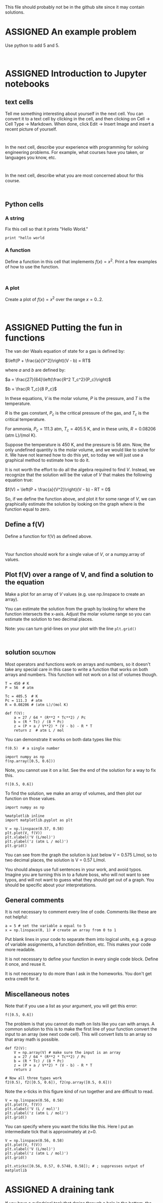 #+TODO: TODO | ASSIGNED
#+OPTIONS: author:nil title:nil

This file should probably not be in the github site since it may contain solutions.


* ASSIGNED An example problem
  CLOSED: [2018-08-24 Fri 12:59]
  :PROPERTIES:
  :LABEL:    example
  :POINTS:   2
  :TYPE:     homework
  :RUBRIC:   just-technical
  :RUBRIC_CATEGORIES: technical
  :RUBRIC_WEIGHTS: 1.0
  :DUEDATE:  2018-08-24 23:59:59
  :GRADER:   John Kitchin
  :END:


Use python to add 5 and 5.

#+BEGIN_SRC ipython

#+END_SRC

* ASSIGNED Introduction to Jupyter notebooks
  CLOSED: [2018-08-24 Fri 16:14]
  :PROPERTIES:
  :LABEL:    introduction
  :POINTS:   1
  :TYPE:     homework
  :RUBRIC:   default
  :RUBRIC_CATEGORIES: technical, presentation
  :RUBRIC_WEIGHTS: 0.8, 0.2
  :DUEDATE:  2018-08-31 23:59:59
  :GRADER:   John Kitchin
  :END:

** text cells

Tell me something interesting about yourself in the next cell. You can convert it to a text cell by clicking in the cell, and then clicking on Cell -> Cell Type -> Markdown. When done, click Edit -> Insert Image and insert a recent picture of yourself.

#+BEGIN_SRC ipython

#+END_SRC

In the next cell, describe your experience with programming for solving engineering problems. For example, what courses have you taken, or languages you know, etc.

#+BEGIN_SRC ipython

#+END_SRC

In the next cell, describe what you are most concerned about for this course.

#+BEGIN_SRC ipython

#+END_SRC

** Python cells

*** A string

Fix this cell so that it prints "Hello World."

#+BEGIN_SRC ipython
print "hello world
#+END_SRC

*** A function

Define a function in this cell that implements $f(x) = x^2$. Print a few examples of how to use the function.

#+BEGIN_SRC ipython

#+END_SRC


*** A plot

Create a plot of $f(x) = x^2$ over the range $x=0..2$.

#+BEGIN_SRC ipython

#+END_SRC
* ASSIGNED Putting the fun in functions
  CLOSED: [2018-08-29 Wed 12:09]
  :PROPERTIES:
  :LABEL:    fun-1
  :POINTS:   1
  :TYPE:     homework
  :RUBRIC:   default
  :RUBRIC_CATEGORIES: technical, presentation
  :RUBRIC_WEIGHTS: 0.8, 0.2
  :DUEDATE:  2018-09-07 23:59:59
  :GRADER:   John Kitchin
  :END:

The van der Waals equation of state for a gas is defined by:

$\left(P + \frac{a}{V^2}\right)(V - b) = RT$

where $a$ and $b$ are defined by:

$a = \frac{27}{64}\left(\frac{R^2 T_c^2}{P_c}\right)$

$b = \frac{R T_c}{8 P_c}$

In these equations, $V$ is the molar volume, $P$ is the pressure, and $T$ is the temperature.

$R$ is the gas constant, $P_c$ is the critical pressure of
the gas, and $T_c$ is the critical temperature.

For ammonia, $P_c = 111.3$ atm, $T_c = 405.5$ K, and in these units, $R = 0.08206$ (atm L)/(mol K).

Suppose the temperature is 450 K, and the pressure is 56 atm. Now, the only undefined quantity is the molar volume, and we would like to solve for it. We have not learned how to do this yet, so today we will just use a graphical method to estimate how to do it.

It is not worth the effort to do all the algebra required to find $V$. Instead, we recognize that the solution will be the value of $V$ that makes the following equation true:

$f(V) = \left(P + \frac{a}{V^2}\right)(V - b) - RT = 0$

So, if we define the function above, and plot it for some range of $V$, we can graphically estimate the solution by looking on the graph where is the function equal to zero.

** Define a f(V)

Define a function for f(V) as defined above.

#+BEGIN_SRC ipython

#+END_SRC

Your function should work for a single value of $V$, or a numpy.array of values.

** Plot f(V) over a range of V, and find a solution to the equation

Make a plot for an array of $V$ values (e.g. use np.linspace to create an array).

You can estimate the solution from the graph by looking for where the function intersects the x-axis. Adjust the molar volume range so you can estimate the solution to two decimal places.

Note: you can turn grid-lines on your plot with the line ~plt.grid()~

#+BEGIN_SRC ipython

#+END_SRC


** solution                                                        :solution:

Most operators and functions work on arrays and numbers, so it doesn't take any special care in this case to write a function that works on both arrays and numbers. This function will not work on a list of volumes though.

#+BEGIN_SRC ipython
T = 450 # K
P = 56  # atm

Tc = 405.5  # K
Pc = 111.3  # atm
R = 0.08206 # (atm L)/(mol K)

def f(V):
    a = 27 / 64 * (R**2 * Tc**2) / Pc
    b = (R * Tc) / (8 * Pc)
    z = (P + a / V**2) * (V - b) - R * T
    return z  # atm L / mol
#+END_SRC

#+RESULTS:
:RESULTS:
# Out[1]:
:END:

You can demonstrate it works on both data types like this:

#+BEGIN_SRC ipython
f(0.5)  # a single number
#+END_SRC

#+RESULTS:
:RESULTS:
# Out[2]:
# text/plain
: -3.2532761747281285
:END:

#+BEGIN_SRC ipython
import numpy as np
f(np.array([0.5, 0.6]))
#+END_SRC

#+RESULTS:
:RESULTS:
# Out[3]:
# text/plain
: array([-3.25327617,  1.13944127])
:END:

Note, you cannot use it on a list. See the end of the solution for a way to fix this.
#+BEGIN_SRC ipython
f([0.5, 0.6])
#+END_SRC

#+RESULTS:
:RESULTS:
# Out[4]:
# output
:
: TypeErrorTraceback (most recent call last)
: <ipython-input-4-1b72b76b8f65> in <module>()
: ----> 1 f([0.5, 0.6])
:
: <ipython-input-1-9e1fa074cf64> in f(V)
:       9     a = 27 / 64 * (R**2 * Tc**2) / Pc
:      10     b = (R * Tc) / (8 * Pc)
: ---> 11     z = (P + a / V**2) * (V - b) - R * T
:      12     return z  # atm L / mol
:
: TypeError: unsupported operand type(s) for ** or pow(): 'list' and 'int'
:END:

To find the solution, we make an array of volumes, and then plot our function on those values.

#+BEGIN_SRC ipython
import numpy as np

%matplotlib inline
import matplotlib.pyplot as plt

V = np.linspace(0.57, 0.58)
plt.plot(V, f(V))
plt.xlabel('V (L/mol)')
plt.ylabel('z (atm L / mol)')
plt.grid()
#+END_SRC

#+RESULTS:
:RESULTS:
# Out[8]:


# image/png
[[file:obipy-resources/73232f0e737f26c048822a8e09245932-683112sI.png]]
:END:

You can see from the graph the solution is just below V = 0.575 L/mol, so to two decimal places, the solution is V = 0.57 L/mol.

You should always use full sentences in your work, and avoid typos. Imagine you are turning this in to a future boss, who will not want to see typos, and will not want to guess what they should get out of a graph. You should be specific about your interpretations.

** General comments

It is not necessary to comment every line of code. Comments like these are not helpful:

#+BEGIN_SRC ipython
a = 5 # set the variable a equal to 5
x = np.linspace(0, 1) # create an array from 0 to 1
#+END_SRC

Put blank lines in your code to separate them into logical units, e.g. a group of variable assignments, a function definition, etc. This makes your code more readable.

It is not necessary to define your function in every single code block. Define it once, and reuse it.

It is not necessary to do more than I ask in the homeworks. You don't get extra credit for it.

** Miscellaneous notes

Note that if you use a list as your argument, you will get this error:

#+BEGIN_SRC ipython
f([0.5, 0.6])
#+END_SRC

#+RESULTS:
:RESULTS:
# Out[14]:
# output
:
: TypeErrorTraceback (most recent call last)
: <ipython-input-14-1b72b76b8f65> in <module>()
: ----> 1 f([0.5, 0.6])
:
: <ipython-input-1-b110c0b0c9e2> in f(V)
:       9     a = 27 / 64 * (R**2 * Tc**2) / Pc
:      10     b = (R * Tc) / (8 * Pc)
: ---> 11     z = (P + a / V**2) * (V - b) - R * T
:      12     return z
:
: TypeError: unsupported operand type(s) for ** or pow(): 'list' and 'int'
:END:

The problem is that you cannot do math on lists like you can with arrays. A common solution to this is to make the first line of your function convert the input to an array (see next code cell). This will convert lists to an array so that array math is possible.

#+BEGIN_SRC ipython
def f2(V):
    V = np.array(V) # make sure the input is an array
    a = 27 / 64 * (R**2 * Tc**2) / Pc
    b = (R * Tc) / (8 * Pc)
    z = (P + a / V**2) * (V - b) - R * T
    return z

# Now all three types work
f2(0.5), f2([0.5, 0.6]), f2(np.array([0.5, 0.6]))
#+END_SRC

#+RESULTS:
:RESULTS:
# Out[6]:
# text/plain
: (-3.2532761747281285,
:  array([-3.25327617,  1.13944127]),
:  array([-3.25327617,  1.13944127]))
:END:

Note the x-ticks in this figure kind of run together and are difficult to read.

#+BEGIN_SRC ipython
V = np.linspace(0.56, 0.58)
plt.plot(V, f(V))
plt.xlabel('V (L / mol)')
plt.ylabel('z (atm L / mol)')
plt.grid()
#+END_SRC

#+RESULTS:
:RESULTS:
# Out[9]:


# image/png
[[file:obipy-resources/73232f0e737f26c048822a8e09245932-68311D3O.png]]
:END:

You can specify where you want the ticks like this. Here I put an intermediate tick that is approximately at z=0.

#+BEGIN_SRC ipython
V = np.linspace(0.56, 0.58)
plt.plot(V, f(V))
plt.xlabel('V (L/mol)')
plt.ylabel('z (atm L / mol)')
plt.grid()

plt.xticks([0.56, 0.57, 0.5748, 0.58]); # ; suppresses output of matplotlib
#+END_SRC

#+RESULTS:
:RESULTS:
# Out[14]:


# image/png
[[file:obipy-resources/73232f0e737f26c048822a8e09245932-68311Eqt.png]]
:END:

* ASSIGNED A draining tank
  CLOSED: [2018-09-11 Tue 09:09]
  :PROPERTIES:
  :LABEL:    tank-draining
  :POINTS:   2
  :TYPE:     homework
  :RUBRIC:   default
  :RUBRIC_CATEGORIES: technical, presentation
  :RUBRIC_WEIGHTS: 0.8, 0.2
  :DUEDATE:  2018-09-13 23:59:59
  :GRADER:   Mingjie Liu
  :END:

If you have a cylindrical tank that drains through a hole in the bottom, the height of the water inside the cylinder is governed by:

$\frac{dh}{dt} = - \frac{A_h}{A_w} \sqrt{2 g h}$

Where $A_w$ is the cross-sectional area of the cylinder, $A_h$ is the area of the hole in the bottom, and $g = 32$ ft/s^{2}. Suppose the water starts at a height of 10 ft in a cylinder with a radius of 2 ft. There is a hole in the bottom with a radius of 1/2 inch.

Use ~scipy.integrate.solve_ivp~ to estimate how long it will take to drain the tank. Make a plot that shows the height as a function of time.

Note that you have to some care in selecting the integration range here; if $h$ is ever negative then you will see some warnings about invalid values in the sqrt.

#+BEGIN_SRC ipython

#+END_SRC

** solution                                                        :solution:

If we don't take some care to handle negative values in the square root, we cannot get to h=0, but we can get pretty close, e.g. 1e-12 ft. We can agree that is basically empty.

We can use an event to find the solution, and the event of interest is where the height is equal to the small number we choose, e.g. $h - 1e-12 = 0$. We want the integration to terminate at this point, so we set ~event.terminal = True~ in the code.

#+BEGIN_SRC ipython
import numpy as np
from scipy.integrate import solve_ivp

Aw = np.pi * 2**2
Ah = np.pi * (0.5 / 12)**2
g = 32  # ft / s^2

# I use a conditional statement to eliminate the warnings about negative h.
def dhdt(t, h):
    return -Ah / Aw * np.sqrt(2 * g * h)

def event(t, h):
    return h - 1e-12

event.terminal = True

h0 = np.array([10])
tspan=(0, 2000)
tval = np.linspace(*tspan)

sol = solve_ivp(dhdt, tspan, h0, t_eval=tval, events=event)

%matplotlib inline
import matplotlib.pyplot as plt
plt.plot(sol.t, sol.y.T)

plt.xlim([0, 2000])
plt.ylim([0, 10])
print(f'The tank is practically empty at tevents: {sol.t_events[0]} seconds.')
sol.message
#+END_SRC

#+RESULTS:
:RESULTS:
# Out[98]:
# output
: The tank is practically empty at tevents: [ 1821.47179174] seconds.
: /Users/jkitchin/anaconda/lib/python3.6/site-packages/ipykernel_launcher.py:10: RuntimeWarning: invalid value encountered in sqrt
:   # Remove the CWD from sys.path while we load stuff.
: /Users/jkitchin/anaconda/lib/python3.6/site-packages/scipy/integrate/_ivp/rk.py:140: RuntimeWarning: invalid value encountered in maximum
:   scale = atol + np.maximum(np.abs(y), np.abs(y_new)) * rtol
:
# text/plain
: 'A termination event occurred.'



# image/png
[[file:obipy-resources/73232f0e737f26c048822a8e09245932-68311VBu.png]]
:END:

The RuntimeWarning above is caused by the solver making estimates of h that turn out to be negative. This doesn't affect the solution, but it is annoying to see. The issue is our ode function is only correct for h >=0. For all other h, the derivative should just be 0.

There is an analytical solution to this problem (you were not required to derive it), which is the time required to drain the tank is given by:

#+BEGIN_SRC ipython
Aw / (4 * Ah) * np.sqrt(10)
#+END_SRC

#+RESULTS:
:RESULTS:
# Out[103]:
# text/plain
: 1821.4719322569865
:END:

Some of you had an idea to eliminate the RuntimeWarning by redefining the ODE as $h' = Ah / Aw * ((2 * g * h)**2)**0.25$. This is algebraically equivalent, but as $h$ goes to zero, you may run into some numerical issues, e.g. (1e-9)**2 is 1e-18, which is /very/ small. That means we will need need extra care with the tolerances that define the accuracy of the solution. Here is a solution that increases the accuracy of the solution to get something pretty close to the previous result. Note, however, that we get a new RuntimeWarning, so it doesn't really help.

#+BEGIN_SRC ipython
import numpy as np
from scipy.integrate import solve_ivp

Aw = np.pi * 2**2
Ah = np.pi * (0.5 / 12)**2
g = 32  # ft / s^2

def dhdt(t, h):
    return -Ah / Aw * ((2 * g * h)**2)**0.25

def event(t, h):
    return h - 1e-12

event.terminal = True

h0 = np.array([10])
tspan=(0, 2000)
tval = np.linspace(*tspan)

sol = solve_ivp(dhdt, tspan, h0, t_eval=tval, events=event, rtol=1e-12, atol=1e-12)

%matplotlib inline
import matplotlib.pyplot as plt
plt.plot(sol.t, sol.y.T)

plt.xlim([0, 2000])
plt.ylim([0, 10])
print(f'The tank is practically empty at tevents: {sol.t_events[0]} seconds.')
sol.message
#+END_SRC

#+RESULTS:
:RESULTS:
# Out[4]:
# output
: The tank is practically empty at tevents: [ 1821.47084038] seconds.
: /Users/jkitchin/anaconda/lib/python3.6/site-packages/scipy/integrate/_ivp/rk.py:145: RuntimeWarning: divide by zero encountered in double_scalars
:   max(1, SAFETY * error_norm ** (-1 / (order + 1))))
:
# text/plain
: 'A termination event occurred.'



# image/png
[[file:obipy-resources/73232f0e737f26c048822a8e09245932-68311Pap.png]]
:END:

* ASSIGNED Integration of the heat capacity
  CLOSED: [2018-09-05 Wed 13:47]
  :PROPERTIES:
  :LABEL:    shomate-integration
  :POINTS:   2
  :TYPE:     homework
  :RUBRIC:   default
  :RUBRIC_CATEGORIES: technical, presentation
  :RUBRIC_WEIGHTS: 0.8, 0.2
  :DUEDATE:  2018-09-11 23:59:59
  :GRADER:   Mingjie Liu
  :END:

From thermodynamics, the heat capacity is defined as $C_p = \left(\frac{dH}{dT}\right)_P$. That means we can calculate the heat required to change the temperature of some material from the following integral:

$H_2 - H_1 = Q = \int_{T_1}^{T_2} C_p(T) dT$

In the range of 298-1200K, the heat capacity of CO_{2} is given by a [[https://webbook.nist.gov/cgi/cbook.cgi?ID=C124389&Units=SI&Mask=1#Thermo-Gas][Shomate polynomial]]:

$C_p(t) = A + B t + C t^2 + D t^3 + E/t^2$ with units of J/mol/K.

where $t = T / 1000$, and $T$ is the temperature in K. The constants in the equation are

|   |     value |
|---+-----------|
| A |  24.99735 |
| B |  55.18696 |
| C | -33.69137 |
| D |  7.948387 |
| E | -0.136638 |
| F | -403.6075 |
| G |  228.2431 |
| H | -393.5224 |

** Integrate the heat capacity

Use this information to compute the energy (Q in kJ/mol) required to raise the temperature of CO_{2} from 300K to 600K. You should use ~scipy.integrate.quad~ to perform the integration.

#+BEGIN_SRC ipython

#+END_SRC

*** solution                                                       :solution:

#+BEGIN_SRC ipython
A =  24.99735
B =  55.18696
C = -33.69137
D =  7.948387
E = -0.136638
F = -403.6075
G =  228.2431
H = -393.5224

def Cp(T):
    t = T / 1000
    return A + B*t + C*t**2 + D*t**3 + E / t**2

from scipy.integrate import quad

dH, _ = quad(Cp, 300, 600)  # J / mol
print(f'The change in enthalpy is {dH / 1000:1.3f} kJ/mol.')
#+END_SRC

#+RESULTS:
:RESULTS:
# Out[1]:
# output
: The change in enthalpy is 12.841 kJ/mol.
:
:END:


** Verify via \Delta H

The change in enthalpy (in kJ / mol) from standard state is

$dH − dH_{298.15}= A t + B t^2/2 + C t^3/3 + D t^4/4 − E/t + F − H$

again, $t = T / 1000$.

Use this equation to compute the change in enthalpy when you increase the temperature from 300 K to 600 K.

#+BEGIN_SRC ipython

#+END_SRC


*** solution                                                       :solution:

#+BEGIN_SRC ipython
def dH(T):
    t = T / 1000
    return A * t + B*t**2 / 2 + C * t**3 / 3 + D * t**4 / 4 - E/t + F - H

print(f'The change in enthalpy is {dH(600) - dH(300):1.3f} kJ/mol.')
#+END_SRC

#+RESULTS:
:RESULTS:
# Out[2]:
# output
: The change in enthalpy is 12.841 kJ/mol.
:
:END:

This is the same as what we got from integrating the heat capacity. There is a subtle units issue, and that is the units of the heat capacity are J/mol/K, so the integral leads to units of J/mol, whereas the enthalpy equation has units of kJ/mol directly.

* ASSIGNED Boundary layers in fluid mechanics
  CLOSED: [2018-09-06 Thu 18:55]
  :PROPERTIES:
  :LABEL:    erf-fluids
  :POINTS:   1
  :TYPE:     homework
  :RUBRIC:   default
  :RUBRIC_CATEGORIES: technical, presentation
  :RUBRIC_WEIGHTS: 0.8, 0.2
  :DUEDATE:  2018-09-11 23:59:59
  :GRADER:   Noriyuki Yoshio
  :END:

When a plate is moved in a fluid at constant velocity, it causes the fluid to start moving with it. The velocity of the fluid changes with position away from the plate, and with time.

In this diagram, the plate is moving in the $x$ direction at a velocity of $U$. The velocity field at some time later is shown by the arrows in the middle.

image:../../../Downloads/IMG_1892.JPG

The velocity in the $x$ direction is given by this solution to the Navier Stokes equation for this problem:

$v_x(y, t) = U[1 - erf(\frac{y}{\sqrt{4 \eta t / \rho}})]$

The error function (erf) is defined as $erf(\zeta) = \sqrt{4 / \pi} \int_0^\zeta e^{-\xi^2} d\xi$.

** Plot the velocity profile

Make a plot of $v_x/U$ as a function of the combined variable $z = \frac{y}{\sqrt{4 \eta t / \rho}}$ over the range of z=0 to z=2. Use ~scipy.integrate.quad~ to evaluate the error function.

#+BEGIN_SRC ipython

#+END_SRC

Provide an interpretation of what happens near $z=2$, considering that $z$ is a function of both time and distance from the plate.

*** solution                                                       :solution:

#+BEGIN_SRC ipython
import numpy as np
from scipy.integrate import quad

z = np.linspace(0, 2)
vx = np.zeros(z.shape)

def integrand(x):
    return  np.sqrt(4 / np.pi) * np.exp(-x**2)

for i, _z in enumerate(z):
    erfz, _ = quad(integrand, 0, _z)
    vx[i] = 1 - erfz

%matplotlib inline
import matplotlib.pyplot as plt

plt.plot(z, vx)
plt.xlabel(r'$\frac{y}{\sqrt{4 \eta t / \rho}}$')
# Note: the string above has an r in front of it which indicates it is a "raw"
# string. Some of the characters, e.g. \r are special escaped characters like
# line return, and we do not want them interpreted that way. raw strings ignore
# these special escaped characters.
plt.ylabel('$v_x$')
plt.xlim([0, 2])
plt.ylim([0, 1])
#+END_SRC

#+RESULTS:
:RESULTS:
# Out[26]:
# text/plain
: (0, 1)



# image/png
[[file:obipy-resources/73232f0e737f26c048822a8e09245932-181-m2.png]]
:END:

The interpretation near $z=2$ is that the velocity there is practically zero. At any given time, you can estimate the thickness of moving fluid, which is often called the boundary layer. This thickness grows with time, specifically with the square root of time.

** Repeat the calculation using the special erf function in scipy.special.erf

Verify the solution is equivalent to the previous one.

#+BEGIN_SRC ipython

#+END_SRC

*** solution                                                       :solution:
#+BEGIN_SRC ipython
from scipy.special import erf

vx_2 = 1 - erf(z)

plt.plot(z, vx, label='quad')
plt.plot(z, vx_2, 'r--', label='scipy.special.erf')
plt.xlabel(r'$\frac{y}{\sqrt{4 \eta t / \rho}}$')
plt.ylabel('$v_x$')
plt.xlim([0, 2])
plt.ylim([0, 1])
plt.legend()
#+END_SRC

#+RESULTS:
:RESULTS:
# Out[28]:




# image/png
[[file:obipy-resources/73232f0e737f26c048822a8e09245932-18196L.png]]
:END:

These are visually indistinguishable.
* ASSIGNED Solving nonlinear problems with an ODE                       :ode:
  CLOSED: [2018-09-14 Fri 14:19]
  :PROPERTIES:
  :LABEL:    ode-nla-1
  :POINTS:   2
  :TYPE:     homework
  :RUBRIC:   default
  :RUBRIC_CATEGORIES: technical, presentation
  :RUBRIC_WEIGHTS: 0.8, 0.2
  :DUEDATE:  2018-09-18 23:59:59
  :GRADER:   Noriyuki Yoshio
  :END:

Suppose you want to solve a difficult nonlinear algebraic equation that cannot readily be solved with algebra. For example, consider $f(x) = x e^{-x}$, and you seek to find the value of $x$ that makes this function equal to 0.1. One way to do this is to use a nonlinear algebra solver. In this problem, we will consider a way to solve it by integrating a differential equation.

The idea is to derive the derivative of the function, $f'(x)$, and then solve the initial value problem with an event function that finds the solution you want.

** First plot the function

You should plot the function to see if there is a solution. Consider an x-range from 0 to 5. Comment on whether there are any solutions, and if so how many and approximately where they are.

#+BEGIN_SRC ipython

#+END_SRC

** Derive f'(x)

This should be done by hand, and the result described in the next cell.

#+BEGIN_SRC ipython

#+END_SRC

** Solve the ode

Now that you have an $f'(x)$ Solve the initial value problem with $f(0)$ over the x-range that you plotted the original function on. Use an event function to identify points where $f(x)=0.1$.

Prepare a plot of the solution that has the following features:
1. Plot the original function provided in this problem.
2. Plot the solution you got from integrating $f'(x)$.
3. Plot where your solution points you found are.

#+BEGIN_SRC ipython

#+END_SRC


** solution                                                        :solution:

Here is the plot of the function.

   #+BEGIN_SRC ipython
import numpy as np
%matplotlib inline
import matplotlib.pyplot as plt

x = np.linspace(0, 5)
plt.plot(x, x * np.exp(-x))
plt.xlabel('x')
plt.ylabel('y')
#+END_SRC

#+RESULTS:
:RESULTS:
# Out[19]:




# image/png
[[file:obipy-resources/73232f0e737f26c048822a8e09245932-38847flr.png]]
:END:

You can see there will be two solutions, one near x=0, and one closer to x=3.5.

You have to use the chain rule to derive $f'(x)$. It is $f'(x) = e^{-x} - x e^{-x}$. To find where the function is equal to 0.1, we use an event function. We do not make it terminal since there is more than one solution to find. We know from inspection that $f(0) = 0$.

#+BEGIN_SRC ipython
def fp(x, y):
    return np.exp(-x) + x * (-np.exp(-x))

f0 = np.array([0]) # f(0) = 0
xspan = (0, 5)
xeval, h = np.linspace(*xspan, retstep=True)

from scipy.integrate import solve_ivp

def event(x, y):
    return y - 0.1

sol = solve_ivp(fp, xspan, f0, dense_output=True, max_step=h, events=event)
print(f'There are solutions at {sol.t_events[0]}')
#+END_SRC

#+RESULTS:
:RESULTS:
# Out[20]:
# output
: There are solutions at [ 0.11183256  3.57715207]
:
:END:

We plot the numerical solution and the original function to make sure we didn't make a mistake in the ODE, as well as the solutions here.

#+BEGIN_SRC ipython
plt.plot(sol.t, sol.y.T)
plt.plot(x, x * np.exp(-x), 'r--')
plt.plot(sol.t_events[0], sol.sol(sol.t_events[0]).T, 'ro')
plt.xlabel('x')
plt.ylabel('y')
plt.legend(['sol', 'f(x)', 'f(x) = 0.1'])
#+END_SRC

#+RESULTS:
:RESULTS:
# Out[21]:




# image/png
[[file:obipy-resources/73232f0e737f26c048822a8e09245932-38847svx.png]]
:END:

The solution for f(x) is indistinguishable from f(x), so we have confidence that the integration worked, and we can see the solutions are in the right place.

* ASSIGNED Vibrations of CO2                                         :sysode:
  CLOSED: [2018-09-15 Sat 16:14]
  :PROPERTIES:
  :LABEL:    co2-vibrations
  :POINTS:   3
  :TYPE:     homework
  :RUBRIC:   default
  :RUBRIC_CATEGORIES: technical, presentation
  :RUBRIC_WEIGHTS: 0.8, 0.2
  :DUEDATE:  2018-09-20 23:59:59
  :GRADER:   Noriyuki Yoshio
  :END:

Molecules can be modeled as masses connected by springs. With these models, we can estimate how the atoms move and vibrate.

image:co2-spring.png

The equations of motion are defined as:

$M_O \frac{d^2x1}{dt^2} = k  (x2 - x1)$


$M_C \frac{d^2x2}{dt^2} = -k (x2 - x1) + k (x3 - x2)$

$M_O \frac{d^2x3}{dt^2} = -k (x3 - x2)$

Where $M_O=16$, $M_C=12$, and $k=48$. The $x_i$ variables represent a 1D deviation along the x-axis from the equilibrium positions of the atoms where the force is equal to zero.

** Convert this to a system of first-order differential equations

You can convert this to a system of FODEs by defining a new set of variables, e.g. $x4 = \frac{dx1}{dt}$, which can be interpreted as the velocity of the atom. Use this to derive a set of coupled first order differential equations. Write your equations here:

#+BEGIN_SRC ipython

#+END_SRC

** Find the solution to this set of ODES

Assuming that at $t=0$, $x1 = -0.1, x2=0.0, x3=0.1$, and that the initial velocities of the atoms are 0, find a solution with solve_ivp to your equations using solve_ivp up to $t=10$.

- Plot the positions (x1, x2, x3) for each atom as a function of time. Explain why they look the way they do for each atom.

#+BEGIN_SRC ipython

#+END_SRC

- Pick another set of initial conditions, make a plot, and explain why the solution looks the way it does.  Comment on any difference or lack of difference.

#+BEGIN_SRC ipython

#+END_SRC



** ASSIGNED solution                                               :solution:
   CLOSED: [2018-09-15 Sat 16:13]

To convert this to a system of first order ODEs, we define:

$x4 = x1'$

$x5 = x2'$

$x6 = x3'$

then

$x4' = k / mO * (x2 - x1)$

$x5' = 1 / mC * (-k * (x2 - x1) + k * (x3 - x2))$

$x6' = -k / mO * (x3 - x2)$

We solve the system like this.

#+BEGIN_SRC ipython
mO = 16
mC = 12

k = 48

def yp(t, X):
    x1, x2, x3, x4, x5, x6 = X
    dx1dt = x4
    dx2dt = x5
    dx3dt = x6
    dx4dt = k / mO * (x2 - x1)
    dx5dt = 1 / mC * (-k * (x2 - x1) + k * (x3 - x2))
    dx6dt = -k / mO * (x3 - x2)
    return np.array([dx1dt,
                     dx2dt,
                     dx3dt,
                     dx4dt,
                     dx5dt,
                     dx6dt])

from scipy.integrate import solve_ivp

Y0 = np.array([-0.1, 0.0, 0.1, 0, 0, 0])

tspan = (0, 30)
teval = np.linspace(*tspan, 100)

sol = solve_ivp(yp, tspan, Y0, t_eval=teval)
#+END_SRC

#+RESULTS:
:RESULTS:
# Out[22]:
:END:

To plot just the positions, we just plot the first three columns of the transposed solution.

#+BEGIN_SRC ipython
%matplotlib inline
import matplotlib.pyplot as plt

plt.plot(sol.t, sol.y[0:3].T)
plt.legend(['1', '2', '3'])
plt.xlabel('t')
plt.ylabel('x')
plt.ylim([-0.11, 0.2])
#+END_SRC

#+RESULTS:
:RESULTS:
# Out[24]:
# text/plain
: (-0.11, 0.2)



# image/png
[[file:obipy-resources/73232f0e737f26c048822a8e09245932-38847rDH.png]]
:END:

You can see from this that atoms 1 and 3 oscillate around their equilibrium position, while atom 2 appears to be stationary. That happens because atoms 1 and 3 move symmetrically towards and away from atom 0. In the ODE for dx5dt, you can see that the right hand side simplifies to

(-k * (x2 - x1) + k * (x3 - x2)) = k * (x3 + x1)

and since x3 = -x1, it appears for this case the derivative will always be zero, and so x2 will be constant.

If you pick any non-symmetric initial conditions, then all three atoms will oscillate around.

#+BEGIN_SRC ipython
Y0 = np.array([-0.1, 0.05, 0.1, 0, 0, 0])

tspan = (0, 30)
teval = np.linspace(*tspan, 100)

sol = solve_ivp(yp, tspan, Y0, t_eval=teval)

plt.plot(sol.t, sol.y[0:3].T)
plt.legend(['1', '2', '3'])
plt.xlabel('t')
plt.ylabel('x')
plt.ylim([-0.11, 0.2])
#+END_SRC

#+RESULTS:
:RESULTS:
# Out[26]:
# text/plain
: (-0.11, 0.2)



# image/png
[[file:obipy-resources/73232f0e737f26c048822a8e09245932-38847FYT.png]]
:END:

* ASSIGNED stirred tank heater                                       :sysode:
  CLOSED: [2018-09-14 Fri 16:40]
  :PROPERTIES:
  :LABEL:    heated-tank
  :POINTS:   2
  :TYPE:     homework
  :RUBRIC:   default
  :RUBRIC_CATEGORIES: technical, presentation
  :RUBRIC_WEIGHTS: 0.8, 0.2
  :DUEDATE:  2018-09-18 23:59:59
  :GRADER:   Noriyuki Yoshio
  :END:

# http://chemicalpdc.blogspot.com/2016/03/example-of-modeling-stirred-tank-heater.html

This tank has a heater in it and it is well-stirred. There is an inlet that allows flow into the tank, and flow out is gravity-driven.

#+attr_org: :width 300
image:./screenshots/date-14-09-2018-time-16-38-04.png


A mass balance on the tank yields:

$A \frac{dh}{dt} = F_i - c \sqrt{h}$

The energy balance yields:

$A h \frac{dT}{dt} = F_i (T_i - T) + \frac{Q}{\rho c_p}$

The following constants are provided (you can assume the units are consistent).

| constant | value |                |
|----------+-------+----------------|
| h        |       | liquid height  |
| A        |    10 | tank area      |
| c        |     1 | valve constant |
| cp       |     1 | heat capacity  |
| \rho     |     1 | density        |
| F_{i}    |     1 | flow in        |
| Q        |     1 | heat in        |

After a long time of operation, the tank has reached a steady state height of 1, and a temperature of 30 with $Ti=29$. However, at $t=0$ there is a disturbance, and suddenly $Ti=30$. Use the information above to plot the height and temperature of the tank as a function of time in separate plots, and estimate how long it will take to reach a new steady state value. Explain why the height and temperature change the way they do.

#+BEGIN_SRC ipython

#+END_SRC

** solution                                                        :solution:

Here we just setup the ODEs provided and integrate them.

#+BEGIN_SRC ipython
from scipy.integrate import solve_ivp
import numpy as np

A = 10
c = 1
cp = 1
rho = 1
Fi = 1
Ti = 30
Q = 1

def Yprime(t, Y):
    h, T = Y
    dhdt = 1 / A * (Fi - c * np.sqrt(h))
    dTdt = 1 / (A * h) * (Fi * (Ti - T) + Q / (rho * cp))
    return [dhdt, dTdt]

Y0 = (1, 30)
tspan = (0, 100)
teval, h = np.linspace(*tspan, retstep=True)

sol = solve_ivp(Yprime, tspan, Y0, t_eval=teval, max_step=h)

%matplotlib inline
import matplotlib.pyplot as plt
plt.plot(sol.t, sol.y[1].T)
plt.xlabel('t')
plt.ylabel('T')
#+END_SRC

#+RESULTS:
:RESULTS:
# Out[27]:




# image/png
[[file:obipy-resources/73232f0e737f26c048822a8e09245932-38847SiZ.png]]
:END:

From the graph you can see the temperature will rise to about 31 degrees and reach a steady value after 60-70 time units.

* Generalized factorial function                                       :quad:

The \Gamma function is defined by:

$\Gamma(x) = \int_0^\infty e^{-t}t^{x-1} dt$

It is a generalized factorial function. When the arguments to the function are integers, the following relation is true:

$\Gamma(n + 1) = n!$

Show that this is true for the first 10 integers starting from 0. You can use the ~math.factorial~ function.

#+BEGIN_SRC ipython
from math import factorial

factorial(4)
#+END_SRC

#+RESULTS:
:RESULTS:
# Out[87]:
# text/plain
: 24
:END:

** Solution                                                        :solution:

 #+BEGIN_SRC ipython
from scipy.integrate import quad
import numpy as np

def integrand(t, x):
    return np.exp(-t) * t**(x - 1)

def Gamma(x):
    I, err = quad(integrand, 0, np.inf, args=(x, ))
    return I

print(Gamma(5), factorial(4))
 #+END_SRC

 #+RESULTS:
 :RESULTS:
 # Out[88]:
 # output
 : 24.0 24
 :
 :END:
* cell growth

The data in the tables below, measure the growth rate of bacteria (G (cells/hour) over time. The area under the data curve should represent the total number of bacterial cells. Use this data to plot the total number of cells that have grown as a function of time.

#+BEGIN_SRC ipython
t = np.array([0, 0.25, 0.5, 0.75, 1.0, 1.25, 1.5, 1.75, 2.0, 2.25, 2.5, 2.75, 3.0, 3.25, 3.5, 3.75, 4.0])  # hours
G = np.array([0, 1, 4, 9, 15, 23, 31, 40, 48, 55, 61, 64, 63, 57, 46, 27, 0]) * 1000  # cells / hour


#+END_SRC


* ASSIGNED quiz-1
  CLOSED: [2018-09-19 Wed 08:06]
  :PROPERTIES:
  :LABEL:    quiz-1
  :POINTS:   3
  :TYPE:     quiz
  :RUBRIC:   default
  :RUBRIC_CATEGORIES: technical, presentation
  :RUBRIC_WEIGHTS: 0.8, 0.2
  :DUEDATE:  2018-09-19 10:19:59
  :GRADER:   John Kitchin
  :END:

*This is a quiz. You must work alone, and turn in only your original work.*

The shear stress constant $C$ is a function of the collective variable $Re \alpha$ in this figure (Fig 3-33 in Viscous Fluid Flow, 3rd ed. by Frank White):

image:viscous-flow-C.png


$C$ is derived from this integral:

$\left(\frac{2 Re\alpha}{3}\right)^{1/2} = \int_0^1 \frac{df}{[(1 - f)(f^2 + f + K)]^{1/2}}$

where $K = 3C / (2 Re\alpha)$. You goal in this problem is to create the figure
above for the region inside the red box. The key to finding $C$ is to first
specify a numeric value for $K$, evaluate the integral on the right hand side,
then solve for $Re \alpha$ from the left hand side, and finally, solve for $C$
using the numeric value of $K$ and the definition of $K$.

Use the information above to solve for $C$ as a function of $Re \alpha$. First, define a function:

$g(K) =  \int_0^1 \frac{df}{[(1 - f)(f^2 + f + K)]^{1/2}}$

and use it to create an array of values of $g(K)$ for $K$ in the range of 0 to 200.

#+BEGIN_SRC ipython

#+END_SRC

Next, solve the equation $\left(\frac{2 Re\alpha}{3}\right)^{1/2} = g(K)$ for the values of $Re \alpha$. There will be one $Re \alpha$ for each value in $K$.

#+BEGIN_SRC ipython

#+END_SRC

Next, using the relation $K = 3C / (2 Re\alpha)$, solve for $C$. You will have one $C$ for each value in $K$.

#+BEGIN_SRC ipython

#+END_SRC

Finally, make a plot of $C$ vs $Re \alpha$ here. Compare your result to the result in the red box and discuss any differences.

#+BEGIN_SRC ipython

#+END_SRC



** solution                                                        :solution:

The key to this problem is recognizing you need to evaluate an integral that is defined by a function. The function (the integrand) has a parameter in it (K), so you must either define the integrand as a function inside a function, or use a parameter argument. Here, I define it inside a function. Then, create an array of K values, and iterate over it to get g(K). It is not critical to print g(K) here, but it does help see that there are no inf, nan, or other weird things happening in your function.

#+BEGIN_SRC ipython
import numpy as np
from scipy.integrate import quad


def g(k):

    def integrand(f):
        return 1 / np.sqrt((1 - f) * (f**2 + f + k))

    I, err = quad(integrand, 0, 1)
    return I

K = np.linspace(0, 200)


gK = np.zeros(K.shape)

for i, k in enumerate(K):
    gK[i] = g(k)

gK
#+END_SRC

#+RESULTS:
:RESULTS:
# Out[101]:
# text/plain
: array([ 2.62205755,  0.87536997,  0.65479423,  0.54592169,  0.47797388,
:         0.43039464,  0.39468683,  0.36661205,  0.34378759,  0.32475721,
:         0.308574  ,  0.29459204,  0.28235359,  0.27152397,  0.26185208,
:         0.25314529,  0.24525308,  0.23805586,  0.23145727,  0.22537866,
:         0.21975515,  0.21453263,  0.20966561,  0.2051155 ,  0.20084933,
:         0.19683876,  0.19305923,  0.18948938,  0.18611052,  0.1829062 ,
:         0.17986189,  0.1769647 ,  0.17420315,  0.17156698,  0.16904698,
:         0.16663486,  0.16432313,  0.16210502,  0.15997438,  0.1579256 ,
:         0.15595358,  0.15405363,  0.15222147,  0.15045317,  0.14874509,
:         0.1470939 ,  0.14549651,  0.14395005,  0.14245188,  0.14099953])
:END:

You can use simple algebra to compute Realpha. It is not necessary to use fsolve here.

#+BEGIN_SRC ipython
Realpha = gK**2 * 3 / 2
#+END_SRC

#+RESULTS:
:RESULTS:
# Out[102]:
:END:

And again simple algebra to compute C.

#+BEGIN_SRC ipython
C = K * Realpha * 2 / 3
#+END_SRC

#+RESULTS:
:RESULTS:
# Out[103]:
:END:

Finally, make the plot:

#+BEGIN_SRC ipython
%matplotlib inline
import matplotlib.pyplot as plt
plt.plot(Realpha, C, '.-')
plt.xlabel('$Re\\alpha$')
plt.ylabel('C')
#+END_SRC

#+RESULTS:
:RESULTS:
# Out[105]:




# image/png
[[file:obipy-resources/73232f0e737f26c048822a8e09245932-764647vS.png]]
:END:

When asked to compare and discuss differences, you need to note if there are any differences, and then discuss what is the cause of them. This graph does /not/ look like the figure we are trying to reproduce. The point at Re\alpha=0 looks correct, and the point ner Re\alpha=10.31 looks correct, but there is a straight line from about 1 to 10 that is not like the figure. That is because there is not data calculated in this region, so the straight line is misleading. You can confirm that by using more points in the K range.

You can see from here we do not have a lot of data between Re\alpha=1 to 10, so the graph appears to be a straight line there. Evidently the first 49 points are concentrated from 0 to 1. You can make the plot a lot smoother by adding more points to the K array. It was not necessary to do that for this quiz, but you had to recognize the problem.


It is not obvious where you need all the points though. The relationship from K to Re\alpha to C is not a linear one. Let's look at the first few points:

#+BEGIN_SRC ipython
for i in range(3):
    print(f'K={K[i]:1.1f} Realpha={Realpha[i]:1.1f}, C={C[i]}')
#+END_SRC

#+RESULTS:
:RESULTS:
# Out[112]:
# output
: K=0.0 Realpha=10.3, C=0.0
: K=4.1 Realpha=1.1, C=3.127643201519589
: K=8.2 Realpha=0.6, C=3.5000447809890454
:
:END:

This indicates that the big gap in data is between K=0 and K=4. The rest of the range is covered pretty well. There are many ways to create a better grid other than using a very large number of points. We could make a log-spaced grid, which will spread the points out more reasonably.

#+BEGIN_SRC ipython
logK = np.linspace(np.log(0.001), np.log(200))

K = np.exp(logK)

gK = np.zeros(K.shape)

for i, k in enumerate(K):
    gK[i] = g(k)

Realpha = gK**2 * 3 / 2

C = K * Realpha * 2 / 3

plt.plot(Realpha, C, '.-')
plt.xlabel('$Re\\alpha$')
plt.ylabel('C')
plt.xlim([0, 10.5])
plt.ylim([0, 4])
#+END_SRC

#+RESULTS:
:RESULTS:
# Out[115]:
# text/plain
: (0, 4)



# image/png
[[file:obipy-resources/73232f0e737f26c048822a8e09245932-76464iOl.png]]
:END:

You can also just use /a lot/ of points, but you can see we have to use nearly 100 times more points than the log-spaced grid above, and this takes noticeably longer to run.

#+BEGIN_SRC ipython
K = np.linspace(0, 200, 5000)

gK = np.zeros(K.shape)

for i, k in enumerate(K):
    gK[i] = g(k)

Realpha = gK**2 * 3 / 2

C = K * Realpha * 2 / 3

plt.plot(Realpha, C, '.-')
plt.xlabel('$Re\\alpha$')
plt.ylabel('C')
plt.xlim([0, 10.5])
plt.ylim([0, 4])
#+END_SRC

#+RESULTS:
:RESULTS:
# Out[116]:
# text/plain
: (0, 4)



# image/png
[[file:obipy-resources/73232f0e737f26c048822a8e09245932-76464vYr.png]]
:END:

*** General comments

1. You should focus most of your effort on getting a technically correct answer. This is 80% of your grade. If you can't get to it, then make sure it is clear to me what you were trying to do. You should do this in text though, since your code wasn't working. After you have something that works, you should make sure it is easy to follow, and presented appropriately.
2. I do not expect you to do something I have not shown you already, so fsolve is not necessary for the exam. I don't mind if you use it, but it is surely more complicated than what I had in mind. If you find yourself doing something complex, you should ask yourself if you are on the right track. Complex takes more time than simple.
3. If you found yourself flipping through the notes looking for a similar example to solve this, you are not prepared for the exam. You should recognize this is a problem to solve by quad, and from that know to create a function for the integrand, and then a loop to solve the integral many times. You could make yourself a cheatsheet with /brief/ summaries of syntax and an example problem for the main things we have done so far. This sheet should /summarize/ the notes in short form.
4. If the problem says compare/discuss, you need to do this in more than one sentence. It is not sufficient to simply note differences or features, without noting why they are or aren't important, what they are due to, etc. I cannot guess what you are thinking if you don't tell me.

* ASSIGNED Cooling a container problem                         :sysode:exam1:
  CLOSED: [2018-09-24 Mon 08:33]
  :PROPERTIES:
  :LABEL:    exam1-1
  :POINTS:   3
  :TYPE:     exam-1
  :RUBRIC:   default
  :RUBRIC_CATEGORIES: technical, presentation
  :RUBRIC_WEIGHTS: 0.8, 0.2
  :DUEDATE:  2018-09-24 20:29:59
  :GRADER:   John Kitchin
  :END:

# Adapted from Lynn Walker's assignment

*This is an exam problem. It is open note, and you may consult the internet. By turning in this problem, you agree that the work is your own, and you did not work with anyone to complete it. Anything else is considered cheating. If you see students working together on this problem, it is cheating and you should report it.*

A small container of liquid are initially at 150 °F.  To cool both the container and the liquid to room temperature (70 °F, the container is immersed in a bath at 32°F.  Balancing the rate of change of energy storage between the liquid and the container with the rate of convective heat transfer (liquid – container and container – bath) leads to a coupled system of equations, where L is the temperature of the liquid and C is the temperature of the container.  Using the parameters given, plot the temperature of the liquid and the container as a function of time.

$\frac{dL}{dt} = \frac{A_i h}{\rho_1 c_{p1} V_1}(C - L)$

$\frac{dC}{dt} = \frac{A_o h}{\rho_2 c_{p2} V_2}(32-C) + \frac{A_i h}{\rho_2 c_{p2} V_2}(L-C)$

|                          | Liquid (1) | Container (2) |
|--------------------------+------------+---------------|
| Mass density [lbm/ft3]   |         62 |           139 |
| Specific heat [Btu/lbmF] |       1.00 |           0.2 |
| Volume [ft3]             |       0.03 |         0.003 |

$A_i=0.4$ ft^{2} and $A_o=0.5$ ft^{2}
Assume $h = 8.8$ Btu/hr ft^{3} °F

** At what time should the container be removed for the liquid inside it to be at room temperature (70 °F)? What is the temperature of the container at that time?

#+BEGIN_SRC ipython

#+END_SRC

** Explain qualitatively why the two temperatures profiles look different.

#+BEGIN_SRC ipython

#+END_SRC

** What will happen to the temperatures after the container is removed from the bath?


#+BEGIN_SRC ipython

#+END_SRC

** solution                                                        :solution:

This is a standard system of ordinary differential equations. The easiest way to solve this problem is with an event that terminates when the liquid reaches 70 degrees.

   #+BEGIN_SRC ipython
import numpy as np
from scipy.integrate import solve_ivp
%matplotlib inline
import matplotlib.pyplot as plt

rho1 = 62  # lbm/ft3
rho2 = 139 # lbm/ft3

cp1 = 1    # Btu/lbmF
cp2 = 0.2  # Btu/lbmF

V1 = 0.03  # ft^3
V2 = 0.003 # ft^3

Ai = 0.4 # ft^2
Ao = 0.5 # ft^2

h = 8.8  # Btu/hr ft^{3} °F

def ode(t, Y):
    Y = np.array(Y)
    L, C = Y
    dLdt = Ai * h / (rho1 * cp1 * V1) * (C - L)
    dCdt = Ao * h / (rho2 * cp2 * V2) * (32 - C) + Ai * h / (rho2 * cp2 * V2) * (L - C)
    return dLdt, dCdt

tspan = (0, 2)
teval, dt = np.linspace(*tspan, retstep=True)

Y0 = (150, 150)

def event(t, Y):
    L, C = Y
    return L - 70

event.terminal = True

sol = solve_ivp(ode, tspan, Y0, max_step=dt, events=event, dense_output=True)
plt.plot(sol.t, sol.y.T)
plt.legend(['Liquid', 'container'])
plt.xlabel('Time')
plt.ylabel('Temperature')
te = sol.t_events[0]
le, ce = sol.sol(sol.t_events[0])
print(f'At t={te[0]:1.2f} hours the liquid temperature is {le[0]:1.1f} °F. The container is at {ce[0]:1.1f} °F.')
#+END_SRC

#+RESULTS:
:RESULTS:
# Out[1]:
# output
: At t=1.10 hours the liquid temperature is 70.0 °F. The container is at 49.1 °F.
:


# image/png
[[file:obipy-resources/73232f0e737f26c048822a8e09245932-26729WrS.png]]
:END:

The container drops in temperature very quickly because it has a very low specific heat, and a very low volume. It also has the largest ΔT to drive the temperature change. On the liquid side, the heat capacity is higher, the volume is larger so its temperature goes down more slowly. The container is lower in temperature because it is in direct contact with the cooling water, whereas the liquid has to lose heat through the container.

Once the container is removed, it will quickly warm up to about 70 degF, and the liquid will cool slightly. At longer time, the whole system will reach room temperature.

*** Common mistakes

Many of you inadvertently did something like this:

#+BEGIN_SRC ipython
h = 8.8
teval, h = np.linspace(0, 10)
#+END_SRC

The problem with this is ~h~ gets redefined in the second line, so your answers become incorrect. This kind of error is difficult to catch and can only be avoided by using more descriptive (i.e. longer variable names).

Another common issue was in the explanation section. It is not sufficient to simply say the parameters are different. You need to say how they differ, and /why/ those differences matter. I can see that the parameters are different, but that does not tell me (or anyone else) why they matter.


* ASSIGNED Orthogonality of Legendre polynomials                 :quad:exam1:
  CLOSED: [2018-09-23 Sun 18:34]
  :PROPERTIES:
  :LABEL:    exam1-2
  :POINTS:   2
  :TYPE:     exam-1
  :RUBRIC:   default
  :RUBRIC_CATEGORIES: technical, presentation
  :RUBRIC_WEIGHTS: 0.8, 0.2
  :DUEDATE:  2018-09-24 20:29:59
  :GRADER:   John Kitchin
  :END:

*This is an exam problem. It is open note, and you may consult the internet. By turning in this problem, you agree that the work is your own, and you did not work with anyone to complete it. Anything else is considered cheating. If you see students working together on this problem, it is cheating and you should report it.*

The Legendre polynomials are defined by:

$P_n(x) = \sum_{m=0}^M (-1)^m \frac{(2n - 2m)!}{2^n m! (n-m)!(n - 2m)!} x^{n-2m}$

where $M= n/2$ if n is even or $(n-1) / 2$ if $n$ is odd. $m!$ means "the factorial of m", for example, 4! = 1 * 2 * 3 * 4 = 24. You can compute it like this:

#+BEGIN_SRC ipython
from math import factorial
factorial(4)
#+END_SRC

#+RESULTS:
:RESULTS:
# Out[1]:
# text/plain
: 24
:END:

Here is a helpful function to compute $M$:

#+BEGIN_SRC ipython
import numpy as np
def M(n):
    if np.mod(n, 2) == 0:  # this means n is even.
        return int(n / 2)
    else:
        return int((n - 1) / 2)
#+END_SRC

#+RESULTS:
:RESULTS:
# Out[22]:
:END:


Write a function that computes ~P(x, n)~, and plot the function for ~n=3~ and ~n=4~ on the range of x=-1 to x=1.

#+BEGIN_SRC ipython

#+END_SRC

These polynomials are /orthogonal/ on the domain of x=-1 to 1, which means:

$\int_{-1}^{1} P_3(x) P_4(x) dx = 0$

Show that is true using your function.

#+BEGIN_SRC ipython

#+END_SRC

Discuss whether this is obvious from the graph.

#+BEGIN_SRC ipython

#+END_SRC


** solution                                                        :solution:

First, we define a function for P(x, n). You can use the M function above, or incorporate it into the function like this.

#+BEGIN_SRC ipython
import numpy as np
from math import factorial

def P(x, n):
    if n % 2 == 0:
        M = n / 2
    else:
        M = (n - 1) / 2

    result = 0.0 * x
    for m in range(0, int(M) + 1):
        fnum = factorial(2 * n - 2 * m)
        fden = 2**n * factorial(m) * factorial(n - m) * factorial(n - 2 * m)
        result += (-1)**m * fnum / fden * x**(n - 2*m)
    return result

%matplotlib inline
import matplotlib.pyplot as plt

X = np.linspace(-1, 1)
plt.plot(X, P(X, 3))
plt.plot(X, P(X, 4))
plt.legend(['$P_3$', '$P_4$'])
plt.xlabel('x')
plt.ylabel('y')
#+END_SRC

#+RESULTS:
:RESULTS:
# Out[2]:




# image/png
[[file:obipy-resources/73232f0e737f26c048822a8e09245932-26729j1Y.png]]
:END:

To evaluate the integral, we define a function for the integrand, and then use the quad function.

#+BEGIN_SRC ipython
from scipy.integrate import quad

def P34(x):
    return P(x, 3) * P(x, 4)

I, _ = quad(P34, -1, 1)
print(f'The integral evaluates to {I}')
#+END_SRC

#+RESULTS:
:RESULTS:
# Out[3]:
# output
: The integral evaluates to 0.0
:
:END:

If you look at the plots, you can see that P3 appears to be an odd function, and P4 is an even function. The product of an even and odd function is also an odd function. Finally, the integral of an odd function over a symmetric interval is always zero. Below is a demonstration that the product is actually odd, i.e. $f(-x) = -f(x)$.

#+BEGIN_SRC ipython
P34(-0.5), P34(0.5)
plt.plot(X, P34(X), X, -P34(-X), 'k--')
plt.xlabel('x')
plt.ylabel('y')
#+END_SRC

#+RESULTS:
:RESULTS:
# Out[8]:




# image/png
[[file:obipy-resources/73232f0e737f26c048822a8e09245932-26729Xex.png]]
:END:


* ASSIGNED Pressure-driven flow                       :sysode:shooting:exam1:
  CLOSED: [2018-09-24 Mon 09:15]
  :PROPERTIES:
  :LABEL:    exam1-3
  :POINTS:   4
  :TYPE:     exam-1
  :RUBRIC:   default
  :RUBRIC_CATEGORIES: technical, presentation
  :RUBRIC_WEIGHTS: 0.8, 0.2
  :DUEDATE:  2018-09-24 20:29:59
  :GRADER:   John Kitchin
  :END:

*This is an exam problem. It is open note, and you may consult the internet. By turning in this problem, you agree that the work is your own, and you did not work with anyone to complete it. Anything else is considered cheating. If you see students working together on this problem, it is cheating and you should report it.*

In the pressure driven flow of a fluid with viscosity $\mu$ between two stationary plates separated by distance $d$ and driven by a pressure drop $\Delta P/\Delta x$, the governing equations on the velocity $u$ of the fluid are (assuming flow in the x-direction with the velocity varying only in the y-direction):


$\frac{\Delta P}{\Delta x} = \mu \frac{d^2u}{dy^2}$


image:plane-poiseuille.png

Unlike the initial value problems we have considered so far, we have the boundary conditions: $u(y=0) = 0$ and $u(y=d)=0$, in other words, at the walls the velocity is zero (the no-slip condition). Formally, this problem is called a boundary value problem.

First, convert this ODE to a system of first order differential equations and describe them here:

#+BEGIN_SRC ipython

#+END_SRC

Write a function that describes the system of ODEs that would be suitable for use with ~scipy.integrate.solve_ivp~. Use the following parameter values:

| parameter         | value |
|-------------------+-------|
| \Delta P/\Delta x |   -50 |
| \mu               |     2 |
| d                 |   0.2 |


#+BEGIN_SRC ipython

#+END_SRC

We only know that $u(y=0) = 0$ and $u(y=d)=0$, so we do not have enough information to directly integrate the system of ODEs. Since we have two ODEs in our system, we need two initial conditions, but we only have one, $u(y=0) = 0$; the other condition is on the other side of the plate which is not directly helpful.

However, we can still proceed with what is called the /shooting method/. In this method, we /guess/ a value for the other initial condition ($u'(0)=?$), then solve the system of ODEs to the other boundary ($y=d$). Then, we see if $u(d) = 0$. If it does, we have made the right guess, and if not, we make another guess, and repeat until we find the right value that makes $u(d) = 0$.

Use this method to estimate the velocity profile $u(y)$ between the plates. Make a plot of your solution. You do not need to exactly hit 0 at $y=d$, but you should try to get close to it.

#+BEGIN_SRC ipython

#+END_SRC


** solution                                                        :solution:

Let $v = u'$, and $v' = u''$.

Then we get two equations:

$u' = v$

$v' = \Delta P/ \Delta x / \mu$

This is a standard system of ODEs. We have to guess the value of $v(0)$ and integrate to $y=d$ to see if $u(d)=0$.

#+BEGIN_SRC ipython
import numpy as np

DeltaPDeltaX = -50
mu = 2

def ode(t, X):
    u, v = X
    dudy = v
    dvdy = DeltaPDeltaX/ mu
    return [dudy, dvdy]

d = 0.2

X0 = np.array([0, 2.5]) # iterate on the second value of this array
yspan = (0, d)
yeval, h = np.linspace(*yspan, retstep=True)

from scipy.integrate import solve_ivp
sol = solve_ivp(ode, yspan, X0, max_step=h)

%matplotlib inline
import matplotlib.pyplot as plt

plt.plot(sol.t, sol.y[0])
plt.xlabel('y')
plt.ylabel('u(y)')
plt.axhline(0)
print(sol.y[0, -1])
#+END_SRC

#+RESULTS:
:RESULTS:
# Out[10]:
# output
: -1.75207071074e-16
:


# image/png
[[file:obipy-resources/73232f0e737f26c048822a8e09245932-26729WyG.png]]
:END:

You can see that at a guess of $v(0)=2.5$ the solution at $v(d) \approx 0$.

* ASSIGNED Center of pressure                                   :trapz:exam1:
  CLOSED: [2018-09-23 Sun 18:37]
  :PROPERTIES:
  :LABEL:    exam1-4
  :POINTS:   2
  :TYPE:     exam-1
  :RUBRIC:   default
  :RUBRIC_CATEGORIES: technical, presentation
  :RUBRIC_WEIGHTS: 0.8, 0.2
  :DUEDATE:  2018-09-24 20:29:59
  :GRADER:   John Kitchin
  :END:

*This is an exam problem. It is open note, and you may consult the internet. By turning in this problem, you agree that the work is your own, and you did not work with anyone to complete it. Anything else is considered cheating. If you see students working together on this problem, it is cheating and you should report it.*

Use the data in this figure to compute the height of the pressure center.

image:pressure-center.png

#+BEGIN_SRC ipython

#+END_SRC

** solution                                                        :solution:

The key to this problem is we have data that should be integrated. That means use ~np.trapz~ or ~scipy.integrate.simps~ to estimate the integrals.

#+BEGIN_SRC ipython
import numpy as np

h = np.array([0, 15, 35, 52, 80, 112])
p = np.array([310, 425, 530, 575, 612, 620])

num = np.trapz(h * p, h)
den = np.trapz(p, h)

print(f'The center of pressure is at {num / den:1.2f} m.')
#+END_SRC

#+RESULTS:
:RESULTS:
# Out[5]:
# output
: The center of pressure is at 60.99 m.
:
:END:

You can also use Simpson's method. The result is similar.

#+BEGIN_SRC ipython
from scipy.integrate import simps

print(f'The center of pressure is at {simps(h * p, h) / simps(p, h):1.2f} m.')
#+END_SRC

#+RESULTS:
:RESULTS:
# Out[6]:
# output
: The center of pressure is at 60.63 m.
:
:END:


* ASSIGNED Problem 4.2                                                  :nla:
  CLOSED: [2018-09-30 Sun 16:44]
  :PROPERTIES:
  :LABEL:    nla-pressure
  :POINTS:   2
  :TYPE:     homework
  :RUBRIC:   default
  :RUBRIC_CATEGORIES: technical, presentation
  :RUBRIC_WEIGHTS: 0.8, 0.2
  :DUEDATE:  2018-10-02 23:59:59
  :GRADER:   Mingjie Liu
  :END:

# Adapted from problem 4.2 in Cutlip

This figure shows a schematic of a pipeline that delivers constant temperature water from point 1 to point 2.


image:problem-4-2.png

The general mechanical energy balance on this system results in:

$-\frac{1}{2} \nu^2 + g \Delta z + \frac{g_C \Delta P}{\rho} + 2\frac{f_F L \nu^2}{D} = 0$

| variable | value                                        |
|----------+----------------------------------------------|
| \nu      | flow velocity (ft/s)                         |
| g        | acceleration of gravity, 32.174 ft/s^{2}     |
| \Delta z | z2 - z1                                      |
| g_{c}    | conversion factor, 32.174 ft lb_m / lb_f s^2 |
| \Delta P | p2 - p1 lb_{f} / ft^{2}                      |
| f_{F}    | Fanning friction factor (see eq)             |
| L        | length of pipe (ft)                          |
| D        | inner diameter of pipe (ft), 7.981 inches    |


Our goal is to compute the flow rate of 60 °F water through a 1000 ft long pipe. The water is pumped uphill 300 ft (i.e. z2 - z1 = 300 ft). The pressure at p1 is 150 psig, and the pressure at 2 is atmospheric pressure, so $\Delta P = -150$ psig.

The density (\rho) of water is temperature dependent. With T in °F, the density (in lb_{m}/ft^{3}) is given by:

$\rho(T) = 62.122 + 0.0122 T - (1.54e-4) T^2 + (2.65e-7) T^3 - (2.24e-10) T^4$

The Fanning friction factor depends on the Reynold's number: $Re = \frac{\nu \rho D}{\mu}$. In this equation, $\mu$ is the viscosity (in lb_{m}/ft/s), and it is also dependent of temperature:

$\ln \mu = -11.0318 + \frac{1057.51}{T + 214.624}$

When $Re < 2100$ the Fanning friction factor is defined as $f_F = 16 / Re$, but when $Re > 2100$ it has this more complex expression:

$f_F = \frac{1}{16 (\log (\frac{\epsilon / D}{3.7} - \frac{5.02}{Re} \log (\frac{\epsilon / D}{3.7} + \frac{14.5}{Re})))^2}$

In this expression, $\epsilon = 0.00015$ ft, and represents the surface roughness of the pipe.

Given this information,

1. Estimate the velocity of water in the pipe (hint: it is 11.61 ft/s)
2. Compute the mass flow of water (in lb_{m}/min) in the pipe.

Some notes:
1. In numpy, the ln(x) is computed with np.log(x).
2. In numpy, the log(x) is computed with np.log10(x).
3. 1 psig = 144 lb_{f}/ ft^{2}

#+BEGIN_SRC ipython

#+END_SRC



** solution                                                        :solution:

Here is one approach to this solution. You define functions for all the temperature dependent terms, and the friction factor. Then setup the objective function from the given equation, and use fsolve on it. The only tricky points are remembering some unit conversions.

#+BEGIN_SRC ipython
import numpy as np

D = 7.981 / 12 # ft, inner diameter

T0 = 60 # degF
p1 = 150 * 144 # lbf / ft**2
p2 = 0 #
z1 = 0 # ft
z2 = 300

deltaz = z2 - z1

g = 32.174 # ft/s**2
gc = 32.174  # ft lbm/lbf s^2

L = 1000 # ft
deltaP = p2 - p1

epsilon = 0.00015 # ft

def rho(T):
    'Density in lbm / ft^3'
    return 62.122 + 0.0122 * T -1.54e-4 * T**2 + 2.65e-7 * T**3 - 2.24e-10 * T**4

def mu(T):
    'viscosity in lb_{m}/ft/s'
    return np.exp(-11.0318 + 1057.51 / (T + 214.624))

def fF(Re):
    if Re < 2100:
        return 16 / Re
    else:
        return 1 / (16 * np.log10(epsilon / D / 3.7 - 5.02 / Re * np.log10(epsilon / D / 3.7 + 14.5 / Re))**2)

def objective(v):
    Re = v * rho(T0) * D / mu(T0)
    return -0.5 * v**2 + g * deltaz + gc * deltaP / rho(T0) + 2 * fF(Re) * L * v**2 / D

from scipy.optimize import fsolve

v, = fsolve(objective, 11)
q = v * np.pi * (D / 2)**2 * 60 * rho(60)

print(f'The velocity is {v:1.2f} ft / s, and the mass flow is {q:1.0f} lb_m / min.')
#+END_SRC

#+RESULTS:
:RESULTS:
# Out[13]:
# output
: The velocity is 11.61 ft / s, and the mass flow is 15094 lb_m / min.
:
:END:

* ASSIGNED Compressibility factors                                      :nla:
  CLOSED: [2018-10-01 Mon 11:11]
  :PROPERTIES:
  :LABEL:    nla-compressibility
  :POINTS:   3
  :TYPE:     homework
  :RUBRIC:   default
  :RUBRIC_CATEGORIES: technical, presentation
  :RUBRIC_WEIGHTS: 0.8, 0.2
  :DUEDATE:  2018-10-04 23:59:59
  :GRADER:   Mingjie Liu
  :END:

# Adapted from problem 2.1 in Cutlip

The van der Waals equation of state for a gas is defined by:

$\left(P + \frac{a}{V^2}\right)(V - b) = RT$

where $a$ and $b$ are defined by:

$a = \frac{27}{64}\left(\frac{R^2 T_c^2}{P_c}\right)$

$b = \frac{R T_c}{8 P_c}$

In these equations, $V$ is the molar volume, $P$ is the pressure, and $T$ is the temperature.

$R$ is the gas constant, $P_c$ is the critical pressure of
the gas, and $T_c$ is the critical temperature.

The compressibility factor is defined by $Z = \frac{P V}{R T}$. You can think of this as a measure how ideal the gas is; if $Z=1$ then it appears to be ideal.

For ammonia, $P_c = 111.3$ atm, $T_c = 405.5$ K, and in these units, $R = 0.08206$ (atm L)/(mol K).

Use the information above to compute the compressibility factor at the following pressures at a temperature of 450 K:

P = 56, 111.3, 222.6, 445.2, 1113, 2226 atm.

For each pressure, print the following quantities in a roughly tabular form:

P, V, Z

#+BEGIN_SRC ipython

#+END_SRC


** solution                                                        :solution:

This is like a parameterized nonlinear algebra equation that we want to solve several times for different pressures.

#+BEGIN_SRC ipython
from scipy.optimize import fsolve

T = 450
R = 0.08206
Tc, Pc = 405.5, 111.3

def vdw_zero(V, P):
    a = 27 / 64 * (R**2 * Tc**2) / Pc
    b = R * Tc / (8 * Pc)
    return (P + a/V**2) * (V - b) - R * T

# Here is one way to make a roughly tabular output.
# There are many other ways.
s = f'{"P":^6s}{"V":^6s}{"Z":^6s}'
print(s)
print('-' * len(s))
for p in [56, 111.3, 222.6, 445.2, 1113, 2226]:
    V, = fsolve(vdw_zero, 0.5, args=(p,))
    Z = p * V / R / T
    print(f'{p:6.1f}{V:6.3f}{Z:6.3f}')
#+END_SRC

#+RESULTS:
:RESULTS:
# Out[23]:
# output
:   P     V     Z
: ------------------
:   56.0 0.575 0.872
:  111.3 0.234 0.704
:  222.6 0.077 0.466
:  445.2 0.061 0.731
: 1113.0 0.051 1.533
: 2226.0 0.046 2.783
:
:END:


* ASSIGNED System nla                                               :nla:sys:
  CLOSED: [2018-10-01 Mon 11:11]
  :PROPERTIES:
  :LABEL:    nla-sys-1
  :POINTS:   3
  :TYPE:     homework
  :RUBRIC:   default
  :RUBRIC_CATEGORIES: technical, presentation
  :RUBRIC_WEIGHTS: 0.8, 0.2
  :DUEDATE:  2018-10-04 23:59:59
  :GRADER:   Mingjie Liu
  :END:

There are two balls on trajectories in the /xy/ plane. One ball's trajectory follows the equation:

$y = x^2 - 2x + 1$

The other ball follows a trajectory of:

$9 (x-2)^2 + 4 (y-2)^2 - 36 = 0$

Determine if it is possible for the balls to ever collide (i.e. that they have the same (x, y) coordinates at the same time). You should demonstrate graphically how many possible collisions there are, and find all of them, and plot them on your graph.

It is not obvious how to plot an ellipse, so, note that the general equation for an ellipse is:

$\frac{(x-h)^2}{a^2} + \frac{(y-k)^2}{b^2} = 1$

Then, you can plot the parametric equations:

$x = h + a cos(t)$ and $y = k + b sin(t)$

so, for a circle of radius 1, centered at the point (0.5, 2) we have:

#+BEGIN_SRC ipython
import numpy as np
%matplotlib inline
import matplotlib.pyplot as plt

t = np.linspace(0, 2 * np.pi)

h, a = 0.5, 1
k, b = 2.0, 1
x = h + a * np.cos(t)
y = k + b * np.sin(t)
plt.plot(x, y)
plt.axis('equal')
#+END_SRC

#+RESULTS:
:RESULTS:
# Out[2]:
# text/plain
: (-0.59784266238785322,
:  1.5998972696375169,
:  0.90056516217924332,
:  3.0994348378207563)



# image/png
[[file:obipy-resources/73232f0e737f26c048822a8e09245932-26729imp.png]]
:END:


#+BEGIN_SRC ipython

#+END_SRC

** solution                                                        :solution:

Here is the plot.

#+BEGIN_SRC ipython
import numpy as np
%matplotlib inline
import matplotlib.pyplot as plt

def f1(X):
    return y - x**2 - 2 * x + 1

h = 2
a = np.sqrt((36 / 9))

k = 2
b = np.sqrt((36 / 4))

t = np.linspace(0, 2 * np.pi)
x = h + a * np.cos(t)
y = k + b * np.sin(t)
plt.plot(x, y)
plt.plot(x, x**2 - 2 * x + 1, 'r-')
plt.xlabel('x')
plt.ylabel('y')
#+END_SRC

#+RESULTS:
:RESULTS:
# Out[29]:




# image/png
[[file:obipy-resources/73232f0e737f26c048822a8e09245932-26729wGT.png]]
:END:

You can see there are two equations, near (0.2, 1) and (3.2, 4). We can use these as guesses

#+BEGIN_SRC ipython
def objective(X):
    x, y = X
    z1 = y - x**2 +2 * x - 1
    z2 = 9 * (x - 2)**2 + 4 * (y-2)**2 - 36
    return [z1, z2]

from scipy.optimize import fsolve

ans1 = fsolve(objective, [0.2, 1])
ans2 = fsolve(objective, [3.2, 4])

print(f'Ans1 is at {ans1}. Ans2 is at {ans2}.')

plt.plot(x, y)
plt.plot(x, x**2 - 2 * x + 1, 'r-')
plt.plot(*ans1, 'ro', label='root 1')
plt.plot(*ans2, 'go', label='root 2')
plt.legend()
#+END_SRC

#+RESULTS:
:RESULTS:
# Out[33]:
# output
: Ans1 is at [ 0.23800568  0.58063535]. Ans2 is at [ 3.11830088  4.48719863].
:




# image/png
[[file:obipy-resources/73232f0e737f26c048822a8e09245932-26729Kbf.png]]
:END:



#+BEGIN_SRC ipython

#+END_SRC

#+RESULTS:
:RESULTS:
# Out[26]:
# text/plain
: array([ 3.11830088,  4.48719863])
:END:

* Maximum moles of CO2                                                  :nla:

# Adapted from Cutlip 2.9
It is proposed to store CO2 at 300K in a tank with a volume of 2.5 m^{3}. The maximum pressure the tank can withstand is 100 atm. Determine the maximum number of moles that can be stored in the tank.

The equation of state for CO2 is described by the Soave-Redlich-Kwong equation:

$P = \frac{R T}{V - b} - \frac{\alpha a}{V (V + b)}$

The constants are:

$a = 0.42747 \left(\frac{R^2T_C^2}{P_C}\right)$

$b = 0.08664 \left(\frac{R T_C}{P_C}\right)$

$\alpha = (1 + m (1 - \sqrt{T / T_C})^2$

$m = 0.48508 + 1.55171 \omega - 0.1561 \omega^2$.

For CO2, $T_C=304.2$ K, $P_C = 72.9$ atm, and $\omega=0.225$.

Compare your answer to what you would estimate from the ideal gas law. Discuss what the difference means. You must say more than CO2 is not ideal. For example, what are the consequences of using the ideal gas law, vs. the equation of state?

#+BEGIN_SRC ipython
import numpy as np

Tc = 304.2
Pc = 72.9
omega = 0.225
R = 0.08206  # L atm / gmol / K

T = 300
vtank = 2.5 * 1000 # L
P = 100 # atm

a = 0.42747 * R**2 * Tc**2 / Pc
b = 0.08664 * R * Tc / Pc
m = 0.48508 + 1.55171 * omega - 0.1561 * omega**2
alpha = (1 + m * (1 - np.sqrt(T / Tc)))**2

def srw(n):
    V = vtank / n
    z = P - (R * T)/(V - b) + alpha * a / (V * (V + b))
    return z


max_moles, = fsolve(srw, 31000)
print(f'The max_moles is {max_moles:1.1f} moles.')
print(f'That is {max_moles * 44 / 1000} kg of CO2')
#+END_SRC

#+RESULTS:
:RESULTS:
# Out[38]:
# output
: The max_moles is 38993.4 moles.
: That is 1715.7094489814024 kg of CO2
:
:END:
* bubble point for an ideal binary mixture                              :nla:

# Adapted from 2.10 in cutlip

Compute the bubble point temperature and equilibrium compositions of the
gas-phase of an ideal liquid mixutre of 10 mol% n-pentane and 90 mol% hexane at
1 atm (760 mm Hg).

The vapor pressure of n-pentane, $P_A^*$ in mm Hg is calculated with T in
°C:

$\log P_A^* = 6.85221 - \frac{1064.63}{T + 232}$

The vapor pressure of n-hexane, $P_B^*$ in mm Hg is calculated with T in °C:

$\log P_B^* = 6.87776 - \frac{1171.53}{T + 224.336}$

At the bubble point, the sum of the partial vapor pressures must equal the total pressure.

So, we need to find a temperature that makes this true.

$x_A P_A^* + (1 - x_A) P_B^* = 760$

Then, we can use Raoult's law to get the gas phase composition:

$y_i = x_i P_i^& / 760$.

#+BEGIN_SRC ipython
import numpy as np
from scipy.optimize import fsolve

def PvapA(T):
    return 10**(6.85221 - 1064.63 / (T + 232))

def PvapB(T):
    return 10**(6.87776 - 1171.53 / (T + 224.336))

xA = 0.1
def objective(T):
    return xA * PvapA(T) + (1 - xA) * PvapB(T) - 760

Tbp, = fsolve(objective, 60)

ya = xA * PvapA(Tbp) / 760
yb = 1 - ya

print(f'T_{{bubble pressure}} = {Tbp} K')
print(f'yA = {ya:1.2f}, yB = {yb:1.2f}')
#+END_SRC

#+RESULTS:
:RESULTS:
# Out[8]:
# output
: T_{bubble pressure} = 63.68823955957572 K
: yA = 0.23, yB = 0.77
:
:END:
* dew point for ideal binary mixture                                    :nla:

Calculate the dew point temperature for a gas mixture containing 10 mol%
n-pentane, 10 mol% n-hexane and balance of nitrogen (non-condensable) at 1 atm.

#+BEGIN_SRC ipython
import numpy as np
from scipy.optimize import fsolve

def PvapA(T):
    return 10**(6.85221 - 1064.63 / (T + 232))

def PvapB(T):
    return 10**(6.87776 - 1171.53 / (T + 224.336))

ya = 0.1
yb = 0.1

def objective(T):
    xA = 760 * ya / PvapA(T)
    xB = 760 * yb / PvapB(T)
    return xA + xB - 1

fsolve(objective, 30)
#+END_SRC

#+RESULTS:
:RESULTS:
# Out[9]:
# text/plain
: array([ 15.19278479])
:END:

* bubble point and dew point of ideal multicomponent mixture            :nla:

# adapted from 2.12 in Cutlip

#+BEGIN_SRC ipython
import numpy as np
from scipy.optimize import fsolve

def antoine(T, A, B, C):
    return 10**(A + B / (T + C))

# Note this is another style of unpacking.
x = 0.1, 0.2, 0.3, 0.2, 0.2

# Bubble point
def objective(T):
    pa = antoine(T, 6.61184, -389.93, 266)
    pb = antoine(T, 6.80266, -656.54, 256)
    pc = antoine(T, 6.82973, -813.2, 248)
    pd = antoine(T, 6.83029, -945.9, 240)
    pe = antoine(T, 6.85221, -1064.63, 232)
    pvap = np.array([pa, pb, pc, pd, pe])
    return np.dot(x, pvap) - 760

fsolve(objective, 50)
#+END_SRC

#+RESULTS:
:RESULTS:
# Out[43]:
# text/plain
: array([-123.65781228])
:END:


#+BEGIN_SRC ipython
ya, yb, yc, yd, ye = 0.1, 0.2, 0.3, 0.2, 0.2

# dew point
def objective(T):
    pa = antoine(T, 6.61184, -389.93, 266)
    pb = antoine(T, 6.80266, -656.54, 256)
    pc = antoine(T, 6.82973, -813.2, 248)
    pd = antoine(T, 6.83029, -945.9, 240)
    pe = antoine(T, 6.85221, -1064.63, 232)

    xa = 760 * ya / pa
    xb = 760 * yb / pb
    xc = 760 * yc / pc
    xd = 760 * yd / pd
    xe = 760 * ye / pe
    return 1 - (xa + xb + xc + xd + xe)

fsolve(objective, -100)

objective(2.20727282)
#+END_SRC

#+RESULTS:
:RESULTS:
# Out[4]:
# text/plain
: -3.580868934704995e-11
:END:

so around 2 degF, we would start to get condensation.

I have to look up how to interpret this. I think it makes sense, there are some
heavy hydrocarbons that should condense, and they are at low mole fractions so

There is nothing particularly wrong with the solution above, but it is not as
concise as it could be, and it repeats chunks of code with minor variations. To fix this, we need better planning, some hind-sight, and some new Python syntax.

#+BEGIN_SRC ipython
import numpy as np
from scipy.optimize import fsolve

y = np.array([0.1, 0.2, 0.3, 0.2, 0.2])

pars = [[6.61184, -389.93, 266],
        [6.80266, -656.54, 256],
        [6.82973, -813.2, 248],
        [6.83029, -945.9, 240],
        [6.85221, -1064.63, 232]]


def antoine(T, A, B, C):
    return 10**(A + B / (T + C))


def Pvaps(T):
    return np.array([antoine(T, *par) for par in pars])


def xf(T):
    return 760 / Pvaps(T) * y

# It turns out vectorize is important here.
@np.vectorize
def objective2(T):
    return 1 - xf(T).sum()


T = np.linspace(0, 5)

%matplotlib inline
import matplotlib.pyplot as plt
plt.plot(T, objective(T))

fsolve(objective2, 2)
#+END_SRC

#+RESULTS:
:RESULTS:
# Out[42]:
# text/plain
: array([ 2.20727282])



# image/png
[[file:obipy-resources/73232f0e737f26c048822a8e09245932-972zA2.png]]
:END:

#+BEGIN_SRC ipython
objective(47.20610047)
#+END_SRC

#+RESULTS:
:RESULTS:
# Out[20]:
# text/plain
: 0.79393259049179754
:END:
* ASSIGNED flow between plates                                          :bvp:
  CLOSED: [2018-10-08 Mon 10:38]
  :PROPERTIES:
  :LABEL:    bvp-1
  :POINTS:   2
  :TYPE:     homework
  :RUBRIC:   default
  :RUBRIC_CATEGORIES: technical, presentation
  :RUBRIC_WEIGHTS: 0.8, 0.2
  :DUEDATE:  2018-10-09 23:59:59
  :GRADER:   Noriyuki Yoshio
  :END:

The flow of an incompressible fluid between two solid plates and driven by a pressure drop is given by:

$\frac{d^2 v}{dy^2} = \frac{\Delta P}{\mu L}$

where v(y) is the velocity in the flow direction (x) as a function of position between the plates. The fluid is glycerol with a viscosity $\mu = 0.9$ Pa-s., the gap between the plates is 0.5 mm and the pressure drop $\frac{\Delta P}{L}$ is 200 MPa / m.  Calculate the velocity profile using solve_bvp for the situation that (a) both plates are stationary and (b) for the situation that the upper plate is stationary and the bottom plate is moving at 10 m/s in the opposite direction as the pressure drop; plot these together on the same plot.


** solution                                                        :solution:

Let

$v1 = v$

$v1' = v'$

$v2 = v1'$
$v2' = v''$

$v1' = v2$
$v2' = \frac{\Delta P}{\mu L}$

We have to define boundary conditions:

Case a)
$v1(0) = 0$

$v1(L) = 0$

case b)
$v1(0) = -10$

$v1(L) = 0$


#+BEGIN_SRC ipython
import numpy as np
%matplotlib inline
import matplotlib.pyplot as plt
from scipy.integrate import solve_bvp

mu = 0.9    # Pa*s
dPL = -200e6  # Pa/m

def bvp(x, V):
    v1, v2 = V
    dv1dx = v2
    dv2dx = np.ones(x.shape) * dPL / mu
    return dv1dx, dv2dx

def bc1(Va, Vb):
    v1a, v2a = Va
    v1b, v2b = Vb
    return [v1a, v1b] # both zero

def bc2(Va, Vb):
    v1a, v2a = Va
    v1b, v2b = Vb
    return [v1a + 10, # Bottom plate moving at -10 m/s
            v1b]

L = 0.5e-3
X = np.linspace(0, L)

p = np.polyfit([0, L/2, L], [0, 6, 0], 2)
v1 = np.polyval(p, X)
v2 = np.gradient(v1, X)

V_guess = [v1, v2]

sol1 = solve_bvp(bvp, bc1, X, V_guess)
print(sol1.message)

sol2 = solve_bvp(bvp, bc2, X, V_guess)
print(sol2.message)
plt.plot(sol1.y[0], sol1.x)
plt.plot(sol2.y[0], sol2.x)
#+END_SRC

#+RESULTS:
:RESULTS:
# Out[32]:
# output
: The algorithm converged to the desired accuracy.
: The algorithm converged to the desired accuracy.
:
# text/plain
: [<matplotlib.lines.Line2D at 0x114c992b0>]



# image/png
[[file:obipy-resources/73232f0e737f26c048822a8e09245932-90490fLe.png]]
:END:

* ASSIGNED Coupled reaction and transport
  CLOSED: [2018-10-07 Sun 20:19]
  :PROPERTIES:
  :LABEL:    coupled-transport-reaction
  :POINTS:   3
  :TYPE:     homework
  :RUBRIC:   default
  :RUBRIC_CATEGORIES: technical, presentation
  :RUBRIC_WEIGHTS: 0.8, 0.2
  :DUEDATE:  2018-10-09 23:59:59
  :GRADER:   Noriyuki Yoshio
  :END:

The governing equation for steady state one-dimensional transport of a species with both reaction and flow is given below.  The concentration of the species, $C(z)$, depends on the diffusivity, $D$, local fluid velocity, $\nu$ , and reaction rate constant, $k$.  This is valid over the range  $0 \le z \le L$.

$D \frac{d^2C}{dz^2} + \nu \frac{dC}{dz} - kC^n=0$

Here is a schematic of this system.

image:coupled-transport-reaction.png

Assume the reaction is first order (n=1) and plot the concentration profile C(z*) where z* = z / L using solve_bvp to get the solution.

The boundary conditions are:
C(0) = 1M and C(L) = 0.1M.

Here are some relevant constants:

|   | value                |
|---+----------------------|
| D | 10 μm^2/sec          |
| L | 1 mm                 |
| ν | 0.1 μm/sec           |
| k | 5 x 10^{-3} sec^{-1} |

#+BEGIN_SRC ipython

#+END_SRC


** Solution                                                        :solution:

Define $c1 = C$

$c1' = C'$

$c2 = c1'$

$c2' = C''$


$c1' = c2$

$D c2' + \nu c2 - kC = 0$

so:

$c2' = 1 / D * (k c1 - \nu c2)$

#+BEGIN_SRC ipython

L = 1e-3 # m
nu = 0.1e-6 # m / sec
k = 5e-3 # 1 / s
D = 10e-12 # m^2/sec

def bvp(z, C):
    c1, c2 = C
    dc1dz = c2
    dc2dz = 1 / D * (k * c1 - nu * c2)
    return dc1dz, dc2dz

def bc(Ca, Cb):
    c1a, c2a = Ca
    c1b, c2b = Cb
    return [c1a - 1e3,
            c1b - 0.1e3]

Z = np.linspace(0, L)

lp = np.polyfit([0, L], [1e3, 0.1e3], 1)
c1 = np.polyval(lp, Z)
c2 = np.ones(c1.shape)

Cguess = [c1, c2]

sol = solve_bvp(bvp, bc, Z, Cguess)
sol.message

%matplotlib inline
import matplotlib.pyplot as plt

plt.plot(sol.x / L, sol.y[0])
#+END_SRC

#+RESULTS:
:RESULTS:
# Out[26]:
# text/plain
: [<matplotlib.lines.Line2D at 0x1145cd438>]



# image/png
[[file:obipy-resources/73232f0e737f26c048822a8e09245932-90490sOw.png]]
:END:

* ASSIGNED Tomato height model
  CLOSED: [2018-10-14 Sun 20:26]
  :PROPERTIES:
  :LABEL:    tomato-height
  :POINTS:   2
  :TYPE:     homework
  :RUBRIC:   default
  :RUBRIC_CATEGORIES: technical, presentation
  :RUBRIC_WEIGHTS: 0.8, 0.2
  :DUEDATE:  2018-10-16 23:59:59
  :GRADER:   Mingjie Liu
  :END:

The following data shows the height of a genetically modified tomato plant versus the number of weeks after it was planted outdoors.

#+BEGIN_SRC ipython
import numpy as np
week = np.array([1, 2, 4, 6, 8, 10])
height = np.array([9, 15, 22, 33, 44, 52])
#+END_SRC

#+RESULTS:
:RESULTS:
# Out[80]:
:END:

Researchers have suggested that the S-shaped logistic curve:

$height = \frac{k}{1 + e^{a + b week}}$

would be appropriate to represent this data. Use ~scipy.optimize.minimize~ to find the parameters $k, a, b$ in this equation. Then, use the model to plot how tall the plants will be after 24 weeks.

Discuss whether you think the S-shaped logistic curve is justified for this problem compared to a simple line, and how your prediction of the height in 24 weeks might change if you chose another model.

#+BEGIN_SRC ipython

#+END_SRC


** solution                                                        :solution:

First we plot the data:

   #+BEGIN_SRC ipython
import numpy as np
%matplotlib inline
import matplotlib.pyplot as plt

week = np.array([1, 2, 4, 6, 8, 10])
height = np.array([9, 15, 22, 33, 44, 52])

plt.plot(week, height)
plt.xlabel('week')
plt.ylabel('height')
#+END_SRC

#+RESULTS:
:RESULTS:
# Out[81]:




# image/png
[[file:obipy-resources/73232f0e737f26c048822a8e09245932-3373CBD.png]]
:END:

At first inspection, it would appear that a linear fit would be appropriate if all we are interested in is this time frame. A line, however, does not reflect the long-term growth of tomato plants; they do not get bigger for all of time.

#+BEGIN_SRC ipython
def model(w, pars):
     k, a, b = pars
     return k / (1 + np.exp(a + b * w))

def objective(pars):
    errs = model(week, pars) - height
    return np.sum(errs**2)

from scipy.optimize import minimize
sol = minimize(objective, [51, 3, -0.1])
print(sol)
plt.plot(week, height, 'bo')
wfit = np.linspace(0, 24)
plt.plot(wfit, model(wfit, sol.x))
plt.xlabel('week')
plt.ylabel('height')

print(f'After 24 weeks we expect the plant to be {model(24, sol.x):1.2f} units high.')
#+END_SRC

#+RESULTS:
:RESULTS:
# Out[84]:
# output
:       fun: 3.805541880683797
:  hess_inv: array([[  8.26915488e+00,   1.14875473e-02,   5.27698629e-02],
:        [  1.14875473e-02,   2.83525953e-03,  -3.42810255e-04],
:        [  5.27698629e-02,  -3.42810255e-04,   4.12396575e-04]])
:       jac: array([ -2.08616257e-07,  -2.98023224e-08,  -6.25848770e-07])
:   message: 'Optimization terminated successfully.'
:      nfev: 150
:       nit: 21
:      njev: 30
:    status: 0
:   success: True
:         x: array([ 64.11025667,   2.01701274,  -0.34805578])
: After 24 weeks we expect the plant to be 64.00 units high.
:


# image/png
[[file:obipy-resources/73232f0e737f26c048822a8e09245932-3373pfV.png]]
:END:

The justification of choosing the logistic curve for fitting is based on 1) domain expertise that this function has the behavior of long-term growth of plants; and 2) based on the goal of predicting future behavior based on that model. It is apparent that the logistic function is also approximately linear in the beginning, and only at longer times becomes nonlinear.

* ASSIGNED Minimize USPS cost
  CLOSED: [2018-10-14 Sun 20:27]
  :PROPERTIES:
  :LABEL:    usps-cost
  :POINTS:   2
  :TYPE:     homework
  :RUBRIC:   default
  :RUBRIC_CATEGORIES: technical, presentation
  :RUBRIC_WEIGHTS: 0.8, 0.2
  :DUEDATE:  2018-10-16 23:59:59
  :GRADER:   Mingjie Liu
  :END:

The US Postal service (USPS) has to make decisions about how many mail carriers to employ for a given area.

Let $x$ be the number of carriers. The USPS has developed a model for the total cost as a function of $x$. The overhead cost is $u x$, and the operations cost is $c \frac{t m + k_2 \sqrt{a m}}{d - k_1 \sqrt{a / x}}$ where the constants are defined in this block.

#+BEGIN_SRC ipython
a = 400     # Land area
m = 200000  # number of customers
d = 8       # length of work day
t = 0.05    # average time to deliver one customer their mail
c = 0.1     # annual cost per carrier
u = 0.75    # annual overhead of one delivery unit
k1 = 0.2    # proportionality constant
k2 = 0.1    # proportionality constant
#+END_SRC

Define an objective function that shows how the total cost depends on the number of carriers ($x$). Plot your function and show that there is a minimum in it.

#+BEGIN_SRC ipython

#+END_SRC

Use ~scipy.optimize.minimize~ to find a quantitative value for the minimum. Discuss what your solution means and if it is practical. If it is not practical, discuss what you should do to make it work.

#+BEGIN_SRC ipython

#+END_SRC

** solution                                                        :solution:

The solution to this problem requires you to make an objective function that can be minimized, and then use minimize to find the solution.

   #+BEGIN_SRC ipython
a = 400     # Land area
m = 200000  # number of customers
d = 8       # length of work day
t = 0.05    # average time to deliver one customer their mail
c = 0.1     # annual cost per carrier
u = 0.75    # annual overhead of one delivery unit
k1 = 0.2    # proportionality constant
k2 = 0.1    # proportionality constant

def objective(x):
    overhead = u * x
    operations = c * (t * m + k2 * np.sqrt(a * m)) / (d - k1 * np.sqrt(a / x))
    return overhead + operations

minimize(objective, 10)
#+END_SRC

#+RESULTS:
:RESULTS:
# Out[17]:
# text/plain
:       fun: 167.61419781886187
:  hess_inv: array([[ 12.32254795]])
:       jac: array([ -1.90734863e-06])
:   message: 'Optimization terminated successfully.'
:      nfev: 24
:       nit: 7
:      njev: 8
:    status: 0
:   success: True
:         x: array([ 15.27328667])
:END:

The solution suggests you need 15.3 carriers, which is not practical; there is no such thing as 0.3 of a carrier. You either need 15 or 16 carriers.

* ASSIGNED Quiz 2
  CLOSED: [2018-10-22 Mon 09:34]
  :PROPERTIES:
  :LABEL:    quiz-2
  :POINTS:   3
  :TYPE:     quiz
  :RUBRIC:   default
  :RUBRIC_CATEGORIES: technical, presentation
  :RUBRIC_WEIGHTS: 0.8, 0.2
  :DUEDATE:  2018-10-22 10:20:00
  :GRADER:   John Kitchin
  :END:

The vapor pressure of water has been measured as a function of temperature in the following data:

#+BEGIN_SRC ipython
import numpy as np

# Temperature in degrees C
T = np.array([  0.,   5.,  10.,  15.,  20.,  25.,  30.,  35.,  40.,  45.,  50.,
                55.,  60.,  65.,  70.,  75.,  80.])

# Water vapor pressure in kPa
Pvap = np. array([  0.6113,   0.8726,   1.2281,   1.7056,   2.3388,   3.169 ,
          4.2455,   5.6267,   7.3814,   9.5898,  12.344 ,  15.752 ,
         19.932 ,  25.022 ,  31.176 ,  38.563 ,  47.373 ])
#+END_SRC

#+RESULTS:
:RESULTS:
# Out[72]:
:END:

The Tetens equation:

$P = A e^{B T / (T + C)}$

is sometimes used to model temperature dependent vapor pressures. Use the data above to find the coefficients $A, B, C$. Make sure to show that your answer fits the data.

#+BEGIN_SRC ipython

#+END_SRC

Use your parameters to solve for the temperature at which the vapor pressure is 101.32 kPa. Note this should be the boiling point of water at 1 atm. Compare your answer to what you expected, and discuss reasons why there could be some differences.

#+BEGIN_SRC ipython

#+END_SRC


** Solution                                                        :solution:

I chose to use ~scipy.optimize.minimize~ to solve this problem.

#+BEGIN_SRC ipython
def model(pars, T):
    A, B, C = pars
    return A * np.exp(B * T / (T + C))

def objective(pars):
    errs = Pvap - model(pars, T)
    return np.sum(errs**2)

from scipy.optimize import minimize
%matplotlib inline
import matplotlib.pyplot as plt

sol = minimize(objective, [0.6, 20, 200])
print(sol)
plt.plot(T, Pvap, 'bo', T, model(sol.x, T))
#+END_SRC

#+RESULTS:
:RESULTS:
# Out[73]:
# output
:       fun: 0.00012180003902405202
:  hess_inv: array([[  2.74100680e-02,   5.70396141e-01,   1.36602804e+01],
:        [  5.70396141e-01,   1.36368228e+01,   3.15978881e+02],
:        [  1.36602804e+01,   3.15978881e+02,   7.37745489e+03]])
:       jac: array([  8.20738307e-04,   1.22716443e-04,  -6.72944589e-06])
:   message: 'Desired error not necessarily achieved due to precision loss.'
:      nfev: 637
:       nit: 44
:      njev: 125
:    status: 2
:   success: False
:         x: array([   0.60699675,   17.0171794 ,  232.43079154])
:
# text/plain
: [<matplotlib.lines.Line2D at 0x114593588>,
:  <matplotlib.lines.Line2D at 0x114593ef0>]



# image/png
[[file:obipy-resources/73232f0e737f26c048822a8e09245932-3373Q3z.png]]
:END:

Note that the default solver does not claim success "due to precision loss". However, the fit appears to be fine.  What appears to happen is that there is a lot of uncertainty in one of the parameters, and the solver has detected that it is not able to get the precision it is expecting.

#+BEGIN_SRC ipython
np.sqrt(np.diag(sol.hess_inv))
#+END_SRC

#+RESULTS:
:RESULTS:
# Out[75]:
# text/plain
: array([  0.16555986,   3.69280689,  85.89211191])
:END:

You can "fix" this problem by using another optimizer method that does not rely on the Hessian, e.g. Nelder-Mead.

#+BEGIN_SRC ipython
minimize(objective, [0.6, 20, 200], method='Nelder-Mead')
#+END_SRC

#+RESULTS:
:RESULTS:
# Out[76]:
# text/plain
:  final_simplex: (array([[   0.60700607,   17.01738072,  232.4355726 ],
:        [   0.60700616,   17.01738344,  232.43563349],
:        [   0.60700621,   17.0173844 ,  232.4356559 ],
:        [   0.60700611,   17.01738317,  232.435622  ]]), array([ 0.0001218,  0.0001218,  0.0001218,  0.0001218]))
:            fun: 0.00012179836738110874
:        message: 'Optimization terminated successfully.'
:           nfev: 223
:            nit: 124
:         status: 0
:        success: True
:              x: array([   0.60700607,   17.01738072,  232.4355726 ])
:END:

You can see from this that the parameters are practically identical, so the warning from the default solver can be ignored.

To find the boiling point we use ~scipy.optimize.fsolve~.

#+BEGIN_SRC ipython
from scipy.optimize import fsolve

def obj(T):
    return 101.32 - model(sol.x, T)

Tboil, = fsolve(obj, 100)
print(f'The boiling point is estimated to be {Tboil:1.2f} degC.')
#+END_SRC

#+RESULTS:
:RESULTS:
# Out[79]:
# output
: The boiling point is estimated to be 99.96 degC.
:
:END:

This is practically what we expect for the boiling point of water. Off the top of my head, I expected 100 degC to be the boiling point of water at 1 atm. It is not, however. The /normal boiling point/ of water at 1atm is really 99.97 degC (https://en.wikipedia.org/wiki/Boiling_point#Saturation_temperature_and_pressure). So, our answer is quite close indeed.


* ASSIGNED exam2-1
  CLOSED: [2018-10-24 Wed 06:52]
  :PROPERTIES:
  :LABEL:    exam2-1
  :POINTS:   4
  :TYPE:     exam-2
  :RUBRIC:   default
  :RUBRIC_CATEGORIES: technical, presentation
  :RUBRIC_WEIGHTS: 0.8, 0.2
  :DUEDATE:  2018-10-24 10:20:00
  :GRADER:   John Kitchin
  :END:

*This is an exam problem. It is open note, and you may consult the internet. By turning in this problem, you agree that the work is your own, and you did not work with anyone to complete it. Anything else is considered cheating. If you see students working together on this problem, it is cheating and you should report it.*

In spectroscopy, peaks are often modeled by a Lorentzian function:

$L(x) = \frac{A}{\pi}\frac{0.5 \Gamma}{(x - x_0)^2 + (0.5\Gamma)^2}$

Where $A$ is related to the intensity, \Gamma is a parameter specifying the width, and $x_0$ is the position of the peak.

In the following spectrum, there appear to be two peaks.

#+BEGIN_SRC ipython
import numpy as np
%matplotlib inline
import matplotlib.pyplot as plt

w = np.array([ 0.   ,  0.102,  0.204,  0.306,  0.408,  0.51 ,  0.612,  0.714,
               0.816,  0.918,  1.02 ,  1.122,  1.224,  1.327,  1.429,  1.531,
               1.633,  1.735,  1.837,  1.939,  2.041,  2.143,  2.245,  2.347,
               2.449,  2.551,  2.653,  2.755,  2.857,  2.959,  3.061,  3.163,
               3.265,  3.367,  3.469,  3.571,  3.673,  3.776,  3.878,  3.98 ,
               4.082,  4.184,  4.286,  4.388,  4.49 ,  4.592,  4.694,  4.796,
               4.898,  5.   ])

intensity = np.array([ 0.629,  0.559,  0.703,  0.686,  0.917,  1.018,  1.158,  1.346,
                       1.608,  1.845,  2.1  ,  2.644,  3.02 ,  3.57 ,  3.946,  4.314,
                       4.486,  4.569,  4.793,  5.03 ,  5.659,  6.436,  7.397,  8.378,
                       8.746,  8.662,  7.973,  7.018,  5.799,  4.77 ,  3.84 ,  3.184,
                       2.749,  2.221,  1.929,  1.652,  1.412,  1.156,  1.068,  0.996,
                       0.809,  0.808,  0.735,  0.65 ,  0.556,  0.605,  0.528,  0.433,
                       0.502,  0.297])
plt.plot(w, intensity)
plt.xlabel('w')
plt.ylabel('intensity')
#+END_SRC

#+RESULTS:
:RESULTS:
# Out[40]:




# image/png
[[file:obipy-resources/73232f0e737f26c048822a8e09245932-65837NvA.png]]
:END:

Use this information to find the parameters for the two peaks. You can assume that the intensity can be modeled as $i = L(w; p1) + L(w; p2)$ where $p1, p2$ are the parameters for each Lorentzian peak.

#+BEGIN_SRC ipython

#+END_SRC

The two peaks are caused by there being two species present. The relative amounts of each species can be computed two different ways. The first way is the ratio of the $A$ parameters, which is essentially related to the heights of the peaks. Compute the ratio of the $A$ parameters to estimate the relative amounts of each species.

#+BEGIN_SRC ipython

#+END_SRC

The second way is to compute the ratio of the areas under each fitted peak. Compute this ratio, and compare it to the height ratio. Explain why the are similar in this case.

#+BEGIN_SRC ipython

#+END_SRC


** solution                                                        :solution:

We create a model function for the Lorentzian function that takes three parameters. Then, we create an objective function with 6 parameters (3 for each peak) that returns the summed squared error between the model and data.

#+BEGIN_SRC ipython
def model(pars, x):
    A, gamma, x0 = pars
    return A / np.pi * 0.5 * gamma / ((x - x0)**2 + (0.5 * gamma)**2)

def objective(pars):
    p1 = pars[0:3]
    p2 = pars[3:]
    I = model(p1, w) + model(p2, w)
    errs = I - intensity
    return np.sum(errs**2)
#+END_SRC

#+RESULTS:
:RESULTS:
# Out[34]:
:END:

Then, we use minimize to find the parameters. You can make initial guesses from inspection of the data, e.g. the location, heights and widths of the peaks.

#+BEGIN_SRC ipython
from scipy.optimize import minimize

sol = minimize(objective, [4, 2, 1.5, 10, 2.5, 2.5])
p1 = sol.x[0:3]
p2 = sol.x[3:]

fI = model(p1, w) + model(p2, w)
plt.plot(w, intensity, 'b.', w, fI)
plt.plot(w, model(p1, w), 'r-')
plt.plot(w, model(p2, w), 'g-')
plt.xlabel('w')
plt.ylabel('intensity')
plt.legend(['data', 'fit', 'peak1', 'peak2'])
p1, p2
#+END_SRC

#+RESULTS:
:RESULTS:
# Out[39]:
# text/plain
: (array([ 3.93524231,  0.98456647,  1.49690393]),
:  array([ 13.10333468,   1.00136008,   2.49889485]))



# image/png
[[file:obipy-resources/73232f0e737f26c048822a8e09245932-65837blx.png]]
:END:

Note that you should always plot the fit, to make sure it looks good. It is also a good idea to plot the two peaks to make sure they also make sense (e.g. they are located in the right place).

#+BEGIN_SRC ipython
height_ratio = p1[0] / p2[0]
print(f'The height ratio (A1 / A2) is {height_ratio:1.2f}.')
#+END_SRC

#+RESULTS:
:RESULTS:
# Out[42]:
# output
: The height ratio (A1 / A2) is 0.30.
:
:END:

To compute the area ratio, we need the area under each peak.

#+BEGIN_SRC ipython
from scipy.integrate import quad

def i1(x):
    return model(p1, x)
a1, _ = quad(i1, 0, 5)

def i2(x):
    return model(p2, x)
a2, _ = quad(i2, 0, 5)

print(f'The area ratio (area1 / area2) is {a1 / a2:1.2f}.')
#+END_SRC

#+RESULTS:
:RESULTS:
# Out[44]:
# output
: The area ratio (area1 / area2) is 0.29.
:
:END:

The reason these ratios are so similar is that the peaks are symmetric, and have similar widths. If they were not this way, the ratios would not be similar.

* ASSIGNED exam2-2
  CLOSED: [2018-10-24 Wed 06:50]
  :PROPERTIES:
  :LABEL:    exam2-2
  :POINTS:   4
  :TYPE:     exam-2
  :RUBRIC:   default
  :RUBRIC_CATEGORIES: technical, presentation
  :RUBRIC_WEIGHTS: 0.8, 0.2
  :DUEDATE:  2018-10-24 10:20:00
  :GRADER:   John Kitchin
  :END:

*This is an exam problem. It is open note, and you may consult the internet. By turning in this problem, you agree that the work is your own, and you did not work with anyone to complete it. Anything else is considered cheating. If you see students working together on this problem, it is cheating and you should report it.*

Gas absorption in a liquid film can be enhanced by chemical reactions. In this example, the gas A dissolves at the surface of the liquid film and diffuses into the film.  A reaction also occurs that consumes the dissolved A: $A + B \rightarrow C$. B is not volatile though, and it does not leave the film. Within the film defined by the length scale $L$ diffusion is the only transport mechanism of A and B.

image:/Users/jkitchin/Desktop/github-f18-06623/assignments/coupled-diffusion-reaction.jpg

The concentrations of $A$ and $B$ in the region between x=0 and x=L are governed by these differential equations:

$\frac{d^2C_A}{dx^2} = \frac{k}{D_{AD}} C_A C_B$

$\frac{d^2C_B}{dx^2} = \frac{k}{D_{BD}} C_A C_B$

with boundary conditions of $C_A(x=0) = C_{As}$, $dC_B/dx (x=0) = 0$, $C_A(x=L) = 0$ and $C_B(x=L) = C_{B0}$. The values of the constants in this problem are given as:

#+BEGIN_SRC ipython
L = 2e-4     # m
Dad = 2e-10  # m^s/s
Dbd = 4e-10  # m^2/s
Cb0 = 10     # kg-mol/m^3
Cas = 10     # kg-mol/m^3
k = 1.6e-3   # m^3/(kg mol s)
#+END_SRC

Use this information to compute and plot the concentration profiles of A and B from x=0 to x=L. Show evidence that the boundary conditions are satisfied, and compute the derivative of A ($dC_A/dx$) at x=0.

#+BEGIN_SRC ipython

#+END_SRC

** solution                                                        :solution:

First we setup the system of first order equations and the boundary conditions.

We need some changes of variables:

Ca1 = Ca

Ca2 = Ca1'

Ca2' = Ca1'' = k / Dad * Ca1 * Cb1

Cb1 = Cb

Cb2 = Cb1'

Cb2' = Cb1'' = k / Dbd * Ca1 * Cb1

with boundary conditions:

Ca1(0) = Cas

Ca1(L) = 0

dCb/dx = Cb2(0) = 0

Cb2(L) = Cb0

Here are those equations in code:

#+BEGIN_SRC ipython
import numpy as np
from scipy.integrate import solve_bvp

L = 2e-4  # m
Dad = 2e-10  # m^s/s
Dbd = 4e-10  # m^2/s
Cb0 = 10 # kg-mol/m^3
Cas = 10 # kg-mol/m^3
k = 1.6e-3 # m^3/(kg mol s)

def bvp(x, C):
    Ca1, Ca2, Cb1, Cb2 = C
    dCa1dx = Ca2
    dCa2dx = k / Dad * Ca1 * Cb1
    dCb1dx = Cb2
    dCb2dx = k / Dbd * Ca1 * Cb1
    return [dCa1dx, dCa2dx, dCb1dx, dCb2dx]

def bc(Ca, Cb):
    Ca1a, Ca2a, Cb1a, Cb2a = Ca
    Ca1b, Ca2b, Cb1b, Cb2b = Cb
    # At x=0
    bc1 = Cas - Ca1a  # Ca(x=0) = Cas
    bc2 = Cb2a  # dCbdx(x=0) = 0
    # at x=L
    bc3 = Ca1b  # Ca(x=L) = 0
    bc4 = Cb0 - Cb1b  # Cb(x=L) = Cb0
    return [bc1, bc2, bc3, bc4]
#+END_SRC

Next, we need initial guesses. We assume Ca decreases linearly from Cas to 0 over the L-range. We assume Cb increases linearly from 0 to Cb0 over the L-range. This does not satisfy the boundary condition at x=0 for dCb/dx, but it may work anyway.

#+BEGIN_SRC ipython
X = np.linspace(0, L)

# Guesses are lines
p1a = np.polyfit([0, L], [Cas, 0], 1)
g1a = np.polyval(p1a, X)
g2a = np.gradient(g1a, X)

p1b = np.polyfit([0, L], [0, Cb0], 1)
g1b = np.polyval(p1b, X)
g2b = np.gradient(g1b, X)

guess = np.array([g1a, g2a, g1b, g2b])

# Plot to make sure they look right.
plt.plot(X * 1000, g1a, X * 1000, g1b)
plt.xlabel('x (mm)')
plt.ylabel('C')
plt.legend(['A', 'B'])
#+END_SRC

#+RESULTS:
:RESULTS:
# Out[47]:




# image/png
[[file:obipy-resources/73232f0e737f26c048822a8e09245932-658370NT.png]]
:END:

Finally, we solve and lot the solution.

#+BEGIN_SRC ipython
sol = solve_bvp(bvp, bc, X, guess)

# You should always check the message for success.
print(sol.message)

%matplotlib inline
import matplotlib.pyplot as plt

Ca, _, Cb, _ = sol.y
x = X * 1000
plt.plot(x, Ca, x, Cb)
plt.xlabel('x (mm)')
plt.ylabel('C')
plt.legend(['A', 'B'])
print(f'dC_A/dx at x=0 is {sol.y[1][0]:1.2f} kgmol/m^3/m')
#+END_SRC

#+RESULTS:
:RESULTS:
# Out[18]:
# output
: The algorithm converged to the desired accuracy.
: dC_A/dx at x=0 is -82913.92 kgmol/m^3/m
:


# image/png
[[file:obipy-resources/73232f0e737f26c048822a8e09245932-65837ayS.png]]
:END:

There are a few ways to show evidence of the boundary conditions being satisfied. One way is to show the bc function is all zeros (within tolerance of course).

#+BEGIN_SRC ipython
bc(sol.y[:,0], sol.y[:, -1])
#+END_SRC

#+RESULTS:
:RESULTS:
# Out[20]:
# text/plain
: [0.0, 0.0, -1.6767882786080825e-18, 0.0]
:END:

Or you could show them individually like this:

#+BEGIN_SRC ipython
Ca, dCadx, Cb, dCbdx = sol.y
print(f'''
Ca(0) = Cas  : {abs(Ca[0] - Cas) < 1e-6}
Ca(L) = 0    : {abs(Ca[-1] - 0) < 1e-6}
dCbdx(0) = 0 : {abs(dCbdx[0] - 0) < 1e-6}
Cb(L) = Cb0  : {abs(Cb[-1] - Cb0) < 1e-6}
''')
#+END_SRC

#+RESULTS:
:RESULTS:
# Out[26]:
# output
:
: Ca(0) = Cas  : True
: Ca(L) = 0    : True
: dCbdx(0) = 0 : True
: Cb(L) = Cb0  : True
:
:
:END:

* ASSIGNED exam2-3
  CLOSED: [2018-10-24 Wed 06:50]
  :PROPERTIES:
  :LABEL:    exam2-3
  :POINTS:   3
  :TYPE:     exam-2
  :RUBRIC:   default
  :RUBRIC_CATEGORIES: technical, presentation
  :RUBRIC_WEIGHTS: 0.8, 0.2
  :DUEDATE:  2018-10-24 10:20:00
  :GRADER:   John Kitchin
  :END:

*This is an exam problem. It is open note, and you may consult the internet. By turning in this problem, you agree that the work is your own, and you did not work with anyone to complete it. Anything else is considered cheating. If you see students working together on this problem, it is cheating and you should report it.*

The normal distribution is defined by:

$f(x) = \frac{1}{\sigma \sqrt{2 \pi}} e^{-0.5 (x - \mu)^2/\sigma^2}$

In this equation, \mu is the average, and \sigma is the standard deviation of the distribution. For this problem, let \mu=0, and \sigma=1.

One property of this distribution is that $\int_{-\infty}^{\infty}  f(x) dx = 1$. Show that this is true by evaluating the integral.

#+BEGIN_SRC ipython

#+END_SRC

There is a guideline that \pm 2\sigma represents 95% of the distribution, i.e. it defines a 95% confidence interval. Find a solution for $x$ to this equation, which represents a symmetric fraction of the distribution that covers 95% of the area. Compare your answer to the guideline.

$0.95 = \int_{-x}^{x} f(x) dx$

#+BEGIN_SRC ipython

#+END_SRC

The mean of a continuous distribution is defined by $\mu = \int_{-\infty}^{\infty} x f(x) dx$. Show that the average of the normal distribution as defined above is zero by evaluating this integral.

#+BEGIN_SRC ipython

#+END_SRC

The variance, $\sigma^2$ is defined by $\sigma^2 = \int_{-\infty}^{\infty} (x - \mu)^2 f(x) dx$. Show that the variance of the normal distribution as defined above is one by evaluating this integral. Note that \mu=0 by the definitions above.

#+BEGIN_SRC ipython

#+END_SRC


** solution                                                        :solution:

This is a standard integral.

#+BEGIN_SRC ipython
import numpy as np
from scipy.integrate import quad

mu, sigma = 0.0, 1.0

def integrand(x):
    return np.exp(-0.5 * (x - mu)**2 / sigma**2) / (sigma * np.sqrt(2 * np.pi))

quad(integrand, -np.inf, np.inf)
#+END_SRC

#+RESULTS:
:RESULTS:
# Out[49]:
# text/plain
: (0.9999999999999998, 1.0178191320905743e-08)
:END:

You can see by inspection the first value is practically one.

To find the value of x we need to setup an objective function and use fsolve.

#+BEGIN_SRC ipython
def objective(x):
    I, e = quad(integrand, -x, x)
    return 0.95 - I

from scipy.optimize import fsolve
fsolve(objective, 2)
#+END_SRC

#+RESULTS:
:RESULTS:
# Out[50]:
# text/plain
: array([ 1.95996398])
:END:

The guideline of \pm 2 is an approximation of this result.

To find the mean, we evaluate the integral as following:

#+BEGIN_SRC ipython
def mean_integrand(x):
    return x * integrand(x)
quad(mean_integrand, -np.inf, np.inf)
#+END_SRC

#+RESULTS:
:RESULTS:
# Out[51]:
# text/plain
: (0.0, 0.0)
:END:

Clearly the integral (first value) is zero, as defined. Similarly this integral shows the variance.

#+BEGIN_SRC ipython
def var_integrand(x):
    return x**2 * integrand(x)

quad(var_integrand, -np.inf, np.inf)
#+END_SRC

#+RESULTS:
:RESULTS:
# Out[96]:
# text/plain
: (1.000000000000001, 5.274099954078797e-09)
:END:

And the variance is also 1, as defined.
* ASSIGNED exam2-4
  CLOSED: [2018-10-24 Wed 06:50]
  :PROPERTIES:
  :LABEL:    exam2-4
  :POINTS:   2
  :TYPE:     exam-2
  :RUBRIC:   default
  :RUBRIC_CATEGORIES: technical, presentation
  :RUBRIC_WEIGHTS: 0.8, 0.2
  :DUEDATE:  2018-10-24 10:20:00
  :GRADER:   John Kitchin
  :END:

*This is an exam problem. It is open note, and you may consult the internet. By turning in this problem, you agree that the work is your own, and you did not work with anyone to complete it. Anything else is considered cheating. If you see students working together on this problem, it is cheating and you should report it.*

The volume of a cylindrical can is $V = (\pi/4) D^2 L$. The cost of the top/bottom of the can is \$0.025 / cm^{2}, and the cost of the sides is \$0.043 / cm^{2}. If we require a volume of 355 cm^{3}, what is the optimal length and diameter to minimize the cost of the can?

Hint: $L = 4 V / \pi / D^2$. Then, you can formulate the total cost as a function of only $D$.

Show that your solution is a minimum, and compute the cost of the can.

#+BEGIN_SRC ipython

#+END_SRC


** solution                                                        :solution:

The cost of the top and bottom is $ct * \pi (D/2)^2 * 2$. The side cost is $cs * L * pi * D$.

We just setup a cost function, and plot it to get an initial guess for the solution.

#+BEGIN_SRC ipython
import numpy as np
from scipy.optimize import minimize

V = 355
ct = 0.025  # Cost of the top $/cm**2
cs = 0.043  # Cost of the side $/cm**2

def cost(D):
    radius = D / 2
    top_area = np.pi * radius**2
    top_bottom_cost = 2 * ct * top_area
    L = 4 * V / np.pi / D**2 # solved from the volume
    side_cost = cs * L * np.pi * D
    return top_bottom_cost + side_cost

D = np.linspace(1, 15)
c = cost(D)

%matplotlib inline
import matplotlib.pyplot as plt
plt.plot(D, c)
plt.xlabel('Diameter')
plt.ylabel('Cost')
#+END_SRC

#+RESULTS:
:RESULTS:
# Out[52]:




# image/png
[[file:obipy-resources/73232f0e737f26c048822a8e09245932-65837BYZ.png]]
:END:

You can see there is a minimum near a diameter of 10 cm. Now we just minimize the cost function.

#+BEGIN_SRC ipython
sol = minimize(cost, 10)
print(sol)
D, = sol.x
L = 4 * V / np.pi / D**2
print(f'The optimal diameter is {D:1.2f} cm. The optimal length is {L:1.2f} cm. The cost is ${sol.fun:1.2f}.')
#+END_SRC

#+RESULTS:
:RESULTS:
# Out[9]:
# output
:       fun: 9.960758701630086
:  hess_inv: array([[ 4.23703911]])
:       jac: array([ -1.19209290e-07])
:   message: 'Optimization terminated successfully.'
:      nfev: 18
:       nit: 5
:      njev: 6
:    status: 0
:   success: True
:         x: array([ 9.19508297])
: The optimal diameter is 9.20 cm. The optimal length is 5.35 cm. The cost is $9.96.
:
:END:

* TODO constrained optimization





p11 in Kreysig pg 943,

#+BEGIN_SRC ipython
def objective(x):
    x1, x2 = x
    return -10 * x1 + 2 * x2

def c1(x):
    x1, x2 = x
    return x1

def c2(x):
    x1, x2 = x
    return x2

def c3(x):
    x1, x2 = x
    return -x1 + x2 + 1

def c4(x):
    x1, x2 = x
    return 6 - x1 - x2

def c5(x):
    x1, x2 = x
    return 5 - x2

constraints = [{'type': 'ineq', 'fun': f} for f in [c1, c2, c3, c4, c5]]

minimize(objective, [1, 1], constraints=constraints)
#+END_SRC

#+RESULTS:
:RESULTS:
# Out[73]:
# text/plain
:      fun: -29.999999999998202
:      jac: array([-10.,   2.])
:  message: 'Optimization terminated successfully.'
:     nfev: 8
:      nit: 2
:     njev: 2
:   status: 0
:  success: True
:        x: array([ 3.5,  2.5])
:END:
* ASSIGNED Universal electric
  CLOSED: [2018-11-04 Sun 17:58]
  :PROPERTIES:
  :LABEL:    universal-electric
  :POINTS:   2
  :TYPE:     homework
  :RUBRIC:   default
  :RUBRIC_CATEGORIES: technical, presentation
  :RUBRIC_WEIGHTS: 0.8, 0.2
  :DUEDATE:  2018-11-08 23:59:59
  :GRADER:   Noriyuki Yoshio
  :END:

Universal Electric, Inc manufactures and sells two types of lamps: L1 and L2. They make a profit of \$150 on L1 and \$100 on L2. There are two workers that can make the lamps, W1 and W2. W1 works for 100 hours a month, and W2 works for 80 hours a month.

W1 assembles L1 in 20 minutes, and L2 in 30 minutes. W2 paints L1 in 20 min and L2 in 10 minutes. Assuming that all lamps that are made can be sold, how many of each kind of lamp should the workers make to maximize the profit, and how much profit will be made?

#+BEGIN_SRC ipython

#+END_SRC

** solution                                                        :solution:

There are two variables we need to solve for, L1 and L2, which are the number of each type of lamp we want to solve. The total profit is just the sum of the profit for each one times the profit of that lamp.

We have two constraints to consider. One is the total time that worker 1 works must be less than or equal to 100 hours/month, and the total time for worker two is 80 hours/month. We compute these times based on the time it takes to process each kind of lamp.

Here is the solution:

   #+BEGIN_SRC ipython
from scipy.optimize import minimize

def profit(X):
    L1, L2 = X
    return -(L1 * 150 + L2 * 100)

def c1(X):
    'W1 100 hours/month'
    L1, L2 = X
    return 100 - (L1 * 20 / 60 + L2 * 30 / 60)

def c2(X):
    'W2 80 hours / month'
    L1, L2 = X
    return 80 - (L1 * 20 / 60 + L2 * 10 / 60)

sol = minimize(profit, (10, 10),
               constraints=[{'type': 'ineq', 'fun': c1},
                            {'type': 'ineq', 'fun': c2}])
sol
#+END_SRC

#+RESULTS:
:RESULTS:
# Out[1]:
# text/plain
:      fun: -37500.00000432619
:      jac: array([-150., -100.])
:  message: 'Optimization terminated successfully.'
:     nfev: 17
:      nit: 4
:     njev: 4
:   status: 0
:  success: True
:        x: array([ 210.00000003,   60.        ])
:END:

#+BEGIN_SRC ipython
print(f'We make ${-sol.fun:1.2f}/month of profit by making {int(sol.x[0])} L1 lamps, and {int(sol.x[1])} L2 lamps.')
#+END_SRC

#+RESULTS:
:RESULTS:
# Out[4]:
# output
: We make $37500.00/month of profit by making 210 L1 lamps, and 60 L2 lamps.
:
:END:

We should check that the constraints are met. This means the constraint functions are greater than or equal to zero (within a tolerance).

#+BEGIN_SRC ipython
c1(sol.x), c2(sol.x)
#+END_SRC

#+RESULTS:
:RESULTS:
# Out[5]:
# text/plain
: (-1.0894893875956768e-08, -9.357535191156785e-09)
:END:

You can see the constraints in each case are practically zero, even though they are slightly negative. That means the workers are fully scheduled and working the maximum number of hours each.

* ASSIGNED United metal
  CLOSED: [2018-11-06 Tue 21:15]
  :PROPERTIES:
  :LABEL:    quiz-3
  :POINTS:   2
  :TYPE:     quiz
  :RUBRIC:   default
  :RUBRIC_CATEGORIES: technical, presentation
  :RUBRIC_WEIGHTS: 0.8, 0.2
  :DUEDATE:  2018-11-07 10:20:00
  :GRADER:   Noriyuki Yoshio
  :END:

United metal produces alloys B1 and B2. B1 contains 50% copper and 50% zinc. B2 contains 75% copper and 25% zinc. The net profit on B1 is \$120/ton and on B2 is \$100/ton. The company has 45 tons of copper available per day, and 30 tons of zinc available per day. How much of each alloy should they make to maximize their profit? What is the profit?

** solution                                                        :solution:
#+BEGIN_SRC ipython
from scipy.optimize import minimize

def profit(X):
    B1, B2 = X
    return -(120 * B1 + 100 * B2)

def c1(X):
    B1, B2 = X
    return 45 - 0.5 * B1 - 0.75 * B2

def c2(X):
    B1, B2 = X
    return 30 - 0.5 * B1 - 0.25 * B2

minimize(profit, (10, 10),
         constraints=[{'type': 'ineq', 'fun': c1},
                      {'type': 'ineq', 'fun': c2}])
#+END_SRC

#+RESULTS:
:RESULTS:
# Out[9]:
# text/plain
:      fun: -8400.000000280243
:      jac: array([-120., -100.])
:  message: 'Optimization terminated successfully.'
:     nfev: 12
:      nit: 2
:     njev: 2
:   status: 0
:  success: True
:        x: array([ 45.,  30.])
:END:

You should make 45 tones of B1 and 30 tones of B2. You can see from the solution above that the profit is $8400 per day.
* ASSIGNED Linear BVP
  CLOSED: [2018-11-12 Mon 20:40]
  :PROPERTIES:
  :LABEL:    linear-bvp
  :POINTS:   3
  :TYPE:     homework
  :RUBRIC:   default
  :RUBRIC_CATEGORIES: technical, presentation
  :RUBRIC_WEIGHTS: 0.8, 0.2
  :DUEDATE:  2018-11-20 23:59:59
  :GRADER:   Mingjie Liu
  :END:

This boundary value problem is linear.

$y'' + y = 0$

With boundary conditions $y(0) = 0$ and $y(\pi/2) = 2$

First, derive the equations that approximate this equation using finite differences. You should write out the equations in a form that allow you to construct a set of linear equations, e.g. $\mathbf{A} \mathbf{y} = \mathbf{b}$.

#+BEGIN_SRC ipython

#+END_SRC

Next, write code to construct $\mathbf{A}$ and $\mathbf{b}$, and solve for $\mathbf{y}$.

#+BEGIN_SRC ipython

#+END_SRC

Show some evidence that your solution is reasonable.

#+BEGIN_SRC ipython

#+END_SRC

Finally, there is a known analytical solution to this equation: $y = 2 \sin x$. Compare your answer to the known solution.

#+BEGIN_SRC ipython

#+END_SRC


** solution                                                        :solution:

The key to this problem is to derive the finite difference formulas:

$y_{j+1} - 2 y_j + y_{j-1} + h^2 y_j= 0$

$y_{j-1} + (h^2 - 2) y_j + y_{j+1} = 0$

and then to construct the matrix. These matrices are called Toeplitz matrices, and there is an easy way to construct them in numpy.

#+BEGIN_SRC ipython
import numpy as np
N = 50
x, h = np.linspace(0, np.pi/2, N, retstep=True)

from scipy.linalg import toeplitz
r = np.zeros(N - 2)
r[0] = h**2  - 2
r[1] = 1

c = np.zeros(N - 2)
c[0] = h**2 - 2
c[1] = 1
A = toeplitz(c, r)

# Here is an alternative approach.
# A = np.eye(N - 2) * (h**2 * _lambda - 2)
# U = np.diag(np.ones(N - 3), 1)
# L = np.diag(np.ones(N - 3), -1)

# A = A + U + L
#+END_SRC

#+RESULTS:
:RESULTS:
# Out[4]:
:END:

Then you just build up the right hand side of the equation to finally yield:

$\mathbf{A} \mathbf{y} = \mathbf{b}$

and solve for $\mathbf{y}$ with ~np.linalg.solve~. Don't forget to add the boundary conditions back on to the solution. We know the analytical solution to this BVP, it is $y(x) = 2 \sin(x)$, so we plot it for comparison.

#+BEGIN_SRC ipython
b = np.zeros(N - 2)
b[-1] = -2
y_inner = np.linalg.solve(A, b)

# add the boundary values back on.
y = np.concatenate([[0], y_inner, [2]])

%matplotlib inline
import matplotlib.pyplot as plt
plt.plot(x, y)
plt.plot(x, 2 * np.sin(x), 'r--') # analytical solution
plt.xlabel('x')
plt.ylabel('y')
plt.legend(['numeric solution', 'analytical solution'])
#+END_SRC

#+RESULTS:
:RESULTS:
# Out[11]:




# image/png
[[file:obipy-resources/73232f0e737f26c048822a8e09245932-22007_tM.png]]
:END:

These two solutions are visually indistinguishable.

* ASSIGNED A constrained minimization
  CLOSED: [2018-11-18 Sun 18:02]
  :PROPERTIES:
  :LABEL:    quiz-4
  :POINTS:   3
  :TYPE:     quiz
  :RUBRIC:   default
  :RUBRIC_CATEGORIES: technical, presentation
  :RUBRIC_WEIGHTS: 0.8, 0.2
  :DUEDATE:  2018-11-19 10:20:00
  :GRADER:   John Kitchin
  :END:

*This is a quiz. You may not talk during the quiz except to ask an instructor a question. You are not allowed to look at other people's work. By turning this in, you agree that you did not cheat and that this work is only your own. You may not modify your quiz after the due time without permission.*

Given the equation $f(y) = y_{1}^2 - 4 y_{1}  + \frac{3}{2} y_{2}^2 - 7 y_{2} + y_{1} y_{2} + 8 - \ln(y_{1}) - \ln(y_{2})$ with $y_{1} > 0$ and $y_{2} > 0$, perform the following analyses:

Generate a contour plot for $f(y)$ that shows where the minimum is. State in words where the approximate minimum is.

#+BEGIN_SRC ipython

#+END_SRC

Find the minimum (any way you want).

#+BEGIN_SRC ipython

#+END_SRC

Show quantitative evidence that your solution is a minimum.

#+BEGIN_SRC ipython

#+END_SRC


** solution                                                        :solution:

Here is a way to make a contour plot.

#+BEGIN_SRC ipython
import numpy as np

def f(y):
    y1, y2 = y
    return y1**2 - 4 * y1 + 3 / 2 * y2**2 - 7 * \
        y2 + y1 * y2 + 8 - np.log(y1) - np.log(y2)


y1 = np.linspace(0.01, 4)
y2 = np.linspace(0.01, 4)
Y1, Y2 = np.meshgrid(y1, y2)

F= f(np.array([Y1, Y2]))

%matplotlib inline
import matplotlib.pyplot as plt
plt.contour(Y1, Y2, F)
plt.colorbar()
#+END_SRC

#+RESULTS:
:RESULTS:
# Out[23]:




# image/png
[[file:obipy-resources/73232f0e737f26c048822a8e09245932-25250zlI.png]]
:END:

Based on this, we can see that there is a minimum near (1.5, 2.0).

#+BEGIN_SRC ipython
from scipy.optimize import minimize

sol = minimize(f, [1.5, 2.0])
sol
#+END_SRC

#+RESULTS:
:RESULTS:
# Out[25]:
# text/plain
:       fun: -1.8742240831673438
:  hess_inv: array([[ 0.45608477, -0.13781933],
:        [-0.13781933,  0.35075638]])
:       jac: array([ -9.84966755e-06,  -3.62098217e-06])
:   message: 'Optimization terminated successfully.'
:      nfev: 24
:       nit: 3
:      njev: 6
:    status: 0
:   success: True
:         x: array([ 1.34754467,  2.04699125])
:END:

To prove this is a minimum, we note that the sol.jac (jacobian) is close to zero, so that means we are at a stationary point. To prove we are at a minimum though, we must show the hessian is positive definite. We can do that by showing the inverse of the inverse hessian (which is the hessian) has all positive eigenvalues.

#+BEGIN_SRC ipython
np.linalg.eigvals(np.linalg.inv(sol.hess_inv))
#+END_SRC

#+RESULTS:
:RESULTS:
# Out[28]:
# text/plain
: array([ 1.81501599,  3.90805409])
:END:

This proves we are at a minimum (provided the approximate inverse hessian is accurate). A better approach is to use a tool like autograd to compute an exact hessian.

Why does positive definite imply a minumum? Qualitatively it means the curvature at this point is positive (concave up) in all directions.

Quantitatively, we can express a Taylor's series expansion around a point as:

$f(\mathbf{x}) = f(\mathbf{x0}) + f'(\mathbf{x} - \mathbf{x0}) + 0.5 \mathbf{x}^T H(\mathbf{x}) \mathbf{x} + ...$

The first term is the value at the minumum. The second term should be zero since we are at a stationary point. If H is positive definite, then $\mathbf{x}^T H(\mathbf{x}) \mathbf{x}$ will be positive, which means for /any/ $\mathbf{x}$ the function increases, so you are therefore at a minimum.
* ASSIGNED Using the Hessian in optimization
  CLOSED: [2018-11-27 Tue 21:07]
  :PROPERTIES:
  :LABEL:    quiz-5
  :POINTS:   3
  :TYPE:     quiz
  :RUBRIC:   default
  :RUBRIC_CATEGORIES: technical, presentation
  :RUBRIC_WEIGHTS: 0.8, 0.2
  :DUEDATE:  2018-11-28 10:20:00
  :GRADER:   John Kitchin
  :END:

*This is a quiz. You must be present in class to get credit for it. All your work must be your own, and turning this in means you agree that you worked alone on this assignment.*

Newton's method is an iterative method based on finding roots using information about the derivative. There is an improvement if we use the Hessian shown below:

$x_{n+1} = x_n - \mathbf{H(x_n)}^{-1} \mathbf{\nabla f(x_n)}$

where $\mathbf{H(x_n)}$ is the Hessian matrix, and $\nabla f(x_n)$ is the gradient of $f$ evaluated at $x_n$, which may be a vector. $f$ is a scalar function. This algorithm is still iterative, and starts from an initial guess.

Use this information with autograd to find a minimum of the rosenbrock function starting at the point (5.0, 5.0). Verify you have found a minimum.

#+BEGIN_SRC ipython
def rosenbrock(X):
    x, y = X
    return (1 - x)**2 + 100 * (y - x**2)**2
#+END_SRC



** solution                                                        :solution:

The solution to this problem is to use autograd to get functions fro the gradient and hessian, and then implement the formula provided inside a loop. Here I do that, and print the intermediate steps. You can see by the third step the output is almost constant, and by the 5th step it is constant, indicating no further changes are occurring.

#+BEGIN_SRC ipython
x = np.array([5.0, 5.0])

def rosenbrock(X):
    x, y = X
    return (1 - x)**2 + 100 * (y - x**2)**2

from autograd import grad, hessian
df = grad(rosenbrock)
dH = hessian(rosenbrock)

for i in range(6):
    x = x - np.linalg.inv(dH(x)) @ df(x)
    print(x)
x
#+END_SRC

#+RESULTS:
:RESULTS:
# Out[16]:
# output
[  4.99900025  24.9900025 ]
[  1.00079924 -14.98401219]
[ 1.00079899  1.00159862]
[ 1.          0.99999936]
[ 1.  1.]
[ 1.  1.]

# text/plain
: array([ 1.,  1.])
:END:

Based on the output above, it appears the minimum is at $\mathbf{X}=(1, 1)$. This is the same as we saw before in lecture. We can confirm it is a stationary point be looking at the gradients.  We can see the first derivatives are zero, which means we have found a stationary point.

#+BEGIN_SRC ipython
print(df(x))
#+END_SRC

#+RESULTS:
:RESULTS:
# Out[17]:
# output
: [ 0.  0.]
:
:END:

Finally to confirm it is a minimum we have to show the Hessian is positive definite, by making sure the eigenvalues are all positive. Here we can see the eigenvalues of the Hessian are all positive, so we also know this is a minimum.

#+BEGIN_SRC ipython
print(np.linalg.eigvals(dH(x)))
#+END_SRC

#+RESULTS:
:RESULTS:
# Out[19]:
# output
: [  1.00160064e+03   3.99360767e-01]
:
:END:
* ASSIGNED Fit a NN to some data of your choice
  CLOSED: [2018-12-02 Sun 19:47]
  :PROPERTIES:
  :LABEL:    nn-pvap
  :POINTS:   3
  :TYPE:     homework
  :RUBRIC:   default
  :RUBRIC_CATEGORIES: technical, presentation
  :RUBRIC_WEIGHTS: 0.8, 0.2
  :DUEDATE:  2018-12-07 23:59:59
  :GRADER:   Noriyuki Yoshio
  :END:

In this paper: Experimental vapor pressure data and a vapor pressure equation for trifluoroiodomethane (CF3I), https://www.sciencedirect.com/science/article/pii/0378381296030051?via%3Dihub, the following data is provided for the vapor pressure as a function of temperature.

#+BEGIN_SRC ipython
import numpy as np

T = np.array([ 243.15,  245.15,  247.15,  249.15,  251.15,  253.15,  255.15,
         257.15,  259.15,  261.15,  263.15,  265.15,  267.15,  269.15,
         271.15,  273.15,  275.15,  277.15,  279.15,  281.15,  283.15,
         285.15,  287.15,  289.15,  291.15,  293.15,  295.15,  297.15,
         299.15,  301.15,  303.15,  305.15,  307.15,  309.15,  311.15,
         313.15,  315.15,  317.15,  319.15,  321.15,  323.15,  325.15,
         327.15,  329.15,  331.15,  333.15,  335.15,  337.15,  339.15,
         341.15,  343.15,  345.15,  347.15,  349.15,  353.15,  358.15,
         363.15,  368.15,  373.15,  378.15,  383.15,  388.15,  393.15])

Pvap = np.array([ 0.0717,  0.0782,  0.0852,  0.0928,  0.1007,  0.1092,  0.1181,
         0.1278,  0.138 ,  0.1488,  0.1603,  0.1722,  0.1851,  0.1986,
         0.2128,  0.228 ,  0.2439,  0.2602,  0.2778,  0.2963,  0.3156,
         0.3359,  0.3572,  0.3795,  0.4027,  0.4269,  0.4522,  0.4785,
         0.5062,  0.5349,  0.565 ,  0.5961,  0.6287,  0.6624,  0.6975,
         0.734 ,  0.7718,  0.8111,  0.8517,  0.8939,  0.9376,  0.9826,
         1.0295,  1.078 ,  1.1282,  1.1802,  1.2337,  1.2891,  1.3461,
         1.4045,  1.4656,  1.5283,  1.5929,  1.6593,  1.7986,  1.9849,
         2.1854,  2.4   ,  2.6303,  2.8777,  3.143 ,  3.4279,  3.7363])
#+END_SRC

#+RESULTS:
:RESULTS:
# Out[100]:
:END:

Use the material from lecture 21 to develop a simple neural network model for this data. Describe what work you did to avoid overfitting the data, and your analysis about whether the neural network is useful for future predictions of the vapor pressure. Discuss the differences in your model with the one in the paper.

** solution                                                        :solution:

This is kind of a tricky problem. The setup is easy, but whether it converges or not depends on the initialization, which is somewhat random. Here I used a more explicit form of the neural network, but you could also have used the matrix form. The activation function choice is not important, as long as you get a good fit. The optimization method is also not important; least_squares, curve_fit, nlinit, etc. probably all work.

#+BEGIN_SRC ipython
from scipy.optimize import least_squares

def model(x, *pars):
    b1, w10, w00, b00, w11, w01, b01, w12, w02, b02 = pars
    pred = (b1 + w10 * np.tanh(w00 * x + b00)
               + w11 * np.tanh(w01 * x + b01)
               + w12 * np.tanh(w02 * x + b02))
    return pred


def resid(pars):
    return Pvap - model(T, *pars)

pars = least_squares(resid, x0=np.random.randn(10) * 0.1)
print(pars.message, pars.cost, pars.grad)

%matplotlib inline
import matplotlib.pyplot as plt
plt.plot(T, Pvap, 'b.', T, model(T, *pars.x), 'r-')

print(pars.x)
#+END_SRC

#+RESULTS:
:RESULTS:
# Out[108]:
# output
`ftol` termination condition is satisfied. 0.00151043162184 [ -3.47571203e-07   3.47571210e-07   0.00000000e+00   0.00000000e+00
   3.47571205e-07   0.00000000e+00   0.00000000e+00  -2.86871892e-07
   2.04556731e-04   6.09782803e-07]
[-1.40871587 -9.2353123  -0.16133809 -0.15824029  2.01550589 -0.10264338
  0.0391223  -5.94314714 -0.01130074  4.81118968]



# image/png
[[file:obipy-resources/73232f0e737f26c048822a8e09245932-2031_Iz.png]]
:END:

You should check that the optimizer converged. It is not crucial to print the parameters, but if you don't it is harder to reuse your model later. The model above had 10 parameters, and visually fits the data well. That suggests a smaller model might also work. Next we try one with 7 parameters (only 2 neurons). It is not essential that you follow this specific path, there are other ways you could assess if a simpler model is sufficient.

#+BEGIN_SRC ipython
def model(x, *pars):
    b1, w10, w00, b00, w11, w01, b01 = pars
    pred = (b1 + w10 * np.tanh(w00 * x + b00)
               + w11 * np.tanh(w01 * x + b01))
    return pred


def resid(pars):
    return Pvap - model(T, *pars)

pars = least_squares(resid, x0=np.random.randn(7) * 0.1)
print(pars.message, pars.cost, pars.grad)

%matplotlib inline
import matplotlib.pyplot as plt
plt.plot(T, Pvap, 'b.', T, model(T, *pars.x), 'r-')
#+END_SRC

#+RESULTS:
:RESULTS:
# Out[109]:
# output
`ftol` termination condition is satisfied. 0.00151043162184 [ -1.63508859e-08   1.17687677e-08  -2.36111238e-05  -1.02763429e-07
   1.63508859e-08   0.00000000e+00   0.00000000e+00]

# text/plain
: [<matplotlib.lines.Line2D at 0x11846b630>,
:  <matplotlib.lines.Line2D at 0x11846b7b8>]



# image/png
[[file:obipy-resources/73232f0e737f26c048822a8e09245932-2031xSC.png]]
:END:

This model also has a good fit.

We can compare the results to the paper. Here I compare the residuals of the two models. Now you can see that even though the NN model looks ok, the paper in the model (which is a nonlinear power series type model) has much smaller errors than the NN. It is possible to improve the NN model, e.g. by using more neurons, other activation functions, different initializations, etc.

#+BEGIN_SRC ipython
def Pv(T):
    A1 = -7.19045
    A2 = 1.34829
    A3 = -1.58035
    A4 = -5.46680
    Tc = 395.05
    Pc = 3.8617
    tau = 1 - T / Tc
    lnPPc = (A1 * tau + A2 * tau**1.25 + A3 * tau**3 + A4*tau**7) * Tc / T
    Ppc = np.exp(lnPPc)
    return Ppc * Pc

plt.plot(T, Pv(T) - Pvap,  T, model(T, *pars.x) - Pvap)
plt.legend(['paper', 'NN'])
#+END_SRC

#+RESULTS:
:RESULTS:
# Out[113]:




# image/png
[[file:obipy-resources/73232f0e737f26c048822a8e09245932-2031l7a.png]]
:END:

This pattern of residuals indicates inadequacy in the model because the residuals are not normally distributed. There are regions of systematic under and overshooting.

We can't really say the model in the paper is more interpretable, none of the terms have particular physical significance. There are fewer parameters, and they used scaling of the pressure and temperature as part of the model. We could also do that in the NN, and we might get better performance.

It was not necessary to do this, but here we explore this possibility. curve_fit hits a maximum function evaluation, but reaches a reasonably low error and fit.

#+BEGIN_SRC ipython
def model(x, *pars):
    b1, w10, w00, b00, w11, w01, b01 = pars
    pred = (b1 + w10 * np.tanh(w00 * x + b00)
               + w11 * np.tanh(w01 * x + b01))
    return pred

Tc = 395.05
Pc = 3.8617

lnPPC = np.log(Pvap / Pc)
Tr = T / Tc

def resid(pars):
    return lnPPC - model(Tr, *pars)

pars = least_squares(resid, x0=np.random.randn(7) * 0.1)
print(pars.message, pars.cost, pars.grad)

plt.plot(T, Pvap, 'b.', Tr * Tc, np.exp(model(Tr, *pars.x)) * Pc, 'r-')
#+END_SRC

#+RESULTS:
:RESULTS:
# Out[128]:
# output
The maximum number of function evaluations is exceeded. 1.09024576943e-05 [  3.57175172e-04  -7.34434414e-05  -2.49633460e-03  -3.53614233e-03
  -3.33530876e-04  -6.32193843e-04  -9.23121787e-04]

# text/plain
: [<matplotlib.lines.Line2D at 0x118e3e5f8>,
:  <matplotlib.lines.Line2D at 0x118e3e630>]



# image/png
[[file:obipy-resources/73232f0e737f26c048822a8e09245932-2031yMV.png]]
:END:

More importantly, this shows that we have significantly reduced the errors especially at lower temperatures. A better optimizer might be able to find a lower error solution to further improve the high temperature errors.

#+BEGIN_SRC ipython
plt.plot(T, Pv(T) - Pvap,  T, np.exp(model(Tr, *pars.x)) * Pc - Pvap)
#+END_SRC

#+RESULTS:
:RESULTS:
# Out[130]:
# text/plain
: [<matplotlib.lines.Line2D at 0x118681908>,
:  <matplotlib.lines.Line2D at 0x118681f28>]



# image/png
[[file:obipy-resources/73232f0e737f26c048822a8e09245932-2031Mhh.png]]
:END:

These residuals are more normally distributed, except at the end where there is structure that indicates an issue with the model.
* ASSIGNED van Laar equation
  CLOSED: [2018-12-02 Sun 20:04]
  :PROPERTIES:
  :LABEL:    ag-gibbs-duhem
  :POINTS:   2
  :TYPE:     homework
  :RUBRIC:   default
  :RUBRIC_CATEGORIES: technical, presentation
  :RUBRIC_WEIGHTS: 0.8, 0.2
  :DUEDATE:  2018-12-07 23:59:59
  :GRADER:   Noriyuki Yoshio
  :END:

Review the expression for $\frac{G_{ex}}{RT}$ in the Van Laar equation at
https://en.wikipedia.org/wiki/Van_Laar_equation.

There are also equations for the two activity coefficients that are derived from that expression. According to the Gibbs-Duhem equation:

$0 = x_1 \frac{d \ln \gamma_1}{d n_1} + x_2 \frac{d \ln \gamma_2}{d n_1}$

Assuming we have a mixture of Acetone and water, use autograd to demonstrate that the Gibbs-Duhem equation is satisfied over the range of composition for $0 \le x_1 \le 1$.

You may find it helpful to note that $x_1 = \frac{n_1}{n_1 + n_2}$.

** solution                                                        :solution:

There are several ways to approach this problem. The most straightforward way is to define two functions for the activity coefficients with $n1$ as the argument. You have to specify the number of moles of $n2$ that are present. You can choose this number. Then, you just compute the desired derivatives, and show that they make the Gibbs-Duhem equation equal zero.

#+BEGIN_SRC ipython
import autograd.numpy as np
from autograd import grad
A12 = 2.1041
A21 = 1.5555

n2 = 1.0

def lng1(n1):
    x1 = n1 / (n1 + n2)
    x2 = 1 - x1
    return A12 * ((A21 * x2) / (A12 * x1 + A21 * x2))**2

def lng2(n1):
    x1 = n1 / (n1 + n2)
    x2 = 1 - x1
    return A21 * ((A12 * x1) / (A12 * x1 + A21 * x2))**2

dlng1 = grad(lng1)
dlng2 = grad(lng2)

N1 = np.linspace(0, 2)
X1 = N1 / (N1 + n2)
X2 = 1 - X1

GD = X1 * [dlng1(n1) for n1 in N1] + X2 * [dlng2(n1) for n1 in N1]
np.allclose(GD, np.zeros(GD.shape))
#+END_SRC

#+RESULTS:
:RESULTS:
# Out[14]:
# text/plain
: True
:END:

The final statement shows that the Gibbs-Duhem equation evaluates to zero for all values of $n1$ from 0 to 2 moles.

* ASSIGNED Quiz 6 - uncertainty propagation in implicit functions
  CLOSED: [2018-12-04 Tue 19:52]
  :PROPERTIES:
  :LABEL:    quiz-6
  :POINTS:   2
  :TYPE:     quiz
  :RUBRIC:   default
  :RUBRIC_CATEGORIES: technical, presentation
  :RUBRIC_WEIGHTS: 0.8, 0.2
  :DUEDATE:  2018-12-05 10:20:00
  :GRADER:   John Kitchin
  :END:

The equation $y = e^{a y}$ is implicit in $y$. Suppose we know that $a = 0.2 \pm 0.02$ ($\sigma_a = 0.02$). First, solve for the value of $y$  with a method of your choice.

#+BEGIN_SRC ipython

#+END_SRC

Now the question is what is the uncertainty in $y$ since we know there is some uncertainty in $a$? A good approximation for the uncertainty in $y$ is $\sigma_y \approx \frac{dy}{da} * \sigma_a$.  Use this information to estimate the uncertainty ($\sigma_y$) in the solution you obtained.

#+BEGIN_SRC ipython

#+END_SRC

Describe an engineering application where this could be useful.

#+BEGIN_SRC ipython

#+END_SRC


** solution                                                        :solution:

#+BEGIN_SRC ipython
import autograd.numpy as np
from autograd import grad

sigma_a = 0.02
def f(y, alpha=0.2):
    return y - np.exp(alpha * y)

from scipy.optimize import fsolve
Y, = fsolve(f, 1.2)

print(f'y = {Y}')
#+END_SRC

#+RESULTS:
:RESULTS:
# Out[14]:
# output
y = 1.2958555090953687

:END:

The key point in the uncertainty analysis is we need to compute dy/da, but we have an implicit function for f(y, a) = 0. So, we have to use the implicit derivative formula: dy/da = -df/da / df/dy.

#+BEGIN_SRC ipython
dfdy = grad(f, 0)
dfda = grad(f, 1)

dyda = -dfda(Y, 0.2) / dfdy(Y, 0.2)

sigma_y = dyda * sigma_a
print(f'The uncertainty in y is \pm {sigma_y:1.3f}')
#+END_SRC

#+RESULTS:
:RESULTS:
# Out[18]:
# output
The uncertainty in y is \pm 0.045

:END:

There is another root you may have found.

#+BEGIN_SRC ipython
def f(y, alpha=0.2):
    return y - np.exp(alpha * y)

from scipy.optimize import fsolve
Y, = fsolve(f, 12)

print(f'y = {Y}')
#+END_SRC

#+RESULTS:
:RESULTS:
# Out[20]:
# output
y = 12.71320678886763

:END:

We use the same formula to estimate the uncertainty here.

#+BEGIN_SRC ipython
dfdy = grad(f, 0)
dfda = grad(f, 1)

dyda = -dfda(Y, 0.2) / dfdy(Y, 0.2)

sigma_y = dyda * sigma_a
print(f'The uncertainty in y is \pm {sigma_y:1.3f}')
#+END_SRC

#+RESULTS:
:RESULTS:
# Out[21]:
# output
The uncertainty in y is \pm -2.095

:END:

It is a little confusing to see a negative number there, but in a \pm sense it doesn't matter. This happens because the real formula should be: $\sigma_y^2 \approx \frac{dy}{da}^2 * \sigma_a^2$, so $sigma_y$ should always be positive.

There are many reasonable answers for applications, but to get full credit it should have been specific, about uncertainty, and involving implicit functions. Vague, nonspecific answers did not get full credit.




* ASSIGNED exam3-1 uncertainty               :autograd:uncertainty:p1:2:nori:
  CLOSED: [2018-12-10 Mon 11:54]
  :PROPERTIES:
  :LABEL:    exam3-1
  :POINTS:   2
  :TYPE:     exam-3
  :RUBRIC:   default
  :RUBRIC_CATEGORIES: technical, presentation
  :RUBRIC_WEIGHTS: 0.8, 0.2
  :DUEDATE:  2018-12-10 16:00:00
  :GRADER:   Noriyuki Yoshio
  :END:

*This is an exam. You must be present in the exam room to get credit for this problem unless you have prior permission from the instructor. You may not talk during the exam except to ask an instructor a question. By turning this in, you agree that this work is your own, and you did not get unauthorized help to complete it or provide unauthorized help to anyone else. You may not modify your exam answer after the due time without permission.*

The time required to reach a particular conversion $X$ in a reactor is given by this integral equation:

$t = \int_0^X \frac{1}{k C_{A0} (1 - X)^2} dX$

In this problem, $k = 1e-3$ L/mol/min, and $C_{A0} = 1$ mol/L.

We aim to find the uncertainty in the amount of time required to reach a conversion of 0.9. The uncertainty is estimated by:

$\sigma_t = \sqrt{\frac{\partial t}{\partial k}^2 \sigma_k^2 + \frac{\partial t}{\partial C_{A0}}^2 \sigma_{C_{A0}}^2 }$

with $\sigma_k = 1e-4$ and $\sigma_{C_{A0}} = 0.01$.

To evaluate those derivatives, we need a differentiable integrator. You can use this implementation of the trapezoid rule for that. You cannot use the quad function.

#+BEGIN_SRC ipython
import autograd.numpy as np

def trapz(y, x):
    d = np.diff(x)
    return np.sum((y[0:-1] + y[1:]) * d / 2)
#+END_SRC

First, use the equation above and the provided trapz function to find the time required to reach 90% conversion for this reactor.

#+BEGIN_SRC ipython

#+END_SRC

Next, use the formula for $\sigma_t$ to estimate the uncertainty in this time.

#+BEGIN_SRC ipython

#+END_SRC


** solution                                               :solution:

This problem requires you to compute the derivatives of the integral function. The first step for that is to define a function of (k, Ca0) that returns the time.

#+BEGIN_SRC ipython
import autograd.numpy as np
k = 1e-3
sigma_k = 1e-4

Ca0 = 1.0
sigma_Ca0 = 0.01


X = np.linspace(0.0, 0.9, 5000)

def trapz(y, x):
    d = np.diff(x)
    return np.sum((y[0:-1] + y[1:]) * d / 2)

def t(k, Ca0):
    integrand = 1./(k*Ca0)*(1./(1-X)**2)
    return trapz(integrand, X)

print(t(k, Ca0))
#+END_SRC

#+RESULTS:
:RESULTS:
# Out[132]:
# output
9000.00539675

:END:

Next, we can use autograd to get the required derivatives and estimate $\sigma_t$.

#+BEGIN_SRC ipython
dtdk = grad(t, 0)
dtdC = grad(t, 1)

sigma_t = np.sqrt(dtdk(k, Ca0)**2 * sigma_k**2 + dtdC(k, Ca0)**2 * sigma_Ca0**2)
sigma_t
#+END_SRC

#+RESULTS:
:RESULTS:
# Out[123]:
# text/plain
: 904.48881132260317
:END:

The solution is finally it will be 9000 minutes, \pm 904 minutes.


* ASSIGNED exam3-2 eigenvalue                               :LA:p2:3:mingjie:
  CLOSED: [2018-12-10 Mon 11:45]
  :PROPERTIES:
  :LABEL:    exam3-2
  :POINTS:   3
  :TYPE:     exam-3
  :RUBRIC:   default
  :RUBRIC_CATEGORIES: technical, presentation
  :RUBRIC_WEIGHTS: 0.8, 0.2
  :DUEDATE:  2018-12-10 16:00:00
  :GRADER:   Mingjie Liu
  :END:

*This is an exam. You must be present in the exam room to get credit for this problem unless you have prior permission from the instructor. You may not talk during the exam except to ask an instructor a question. By turning this in, you agree that this work is your own, and you did not get unauthorized help to complete it or provide unauthorized help to anyone else. You may not modify your exam answer after the due time without permission.*

We have mostly focused on numerical solutions to ODEs. Sometimes, it is possible to leverage Python to obtain analytical solutions though. This problem will focus on a way to do that. We will focus on these equations:

$y_1'(t) = -0.02 y_1 + 0.02 y_2$

$y_2'(t) = 0.02 y_1 - 0.02 y_2$

with the initial conditions that $y_1(0) = 0$ and $y_2(0) = 150$.

We can rewrite the equations in matrix form:

$\mathbf{y'} = \mathbf{A} \mathbf{y}$

Here we have $\mathbf{y'} = \left[\begin{array}{c} y_1'(t) \\ y_2'(t)\end{array}\right]$ and $\mathbf{y} = \left[\begin{array}{c} y_1(t) \\ y_2(t)\end{array}\right]$. $\mathbf{A}$ is the array of coefficients.

This is a set of constant coefficient, coupled ODEs. We can try a solution of the form:

$\mathbf{y} = \mathbf{x} e^{\lambda t}$, where we have an unknown vector $\mathbf{x}$ and $\lambda$, and we seek to find values for these that solve the equations.

If you plug this in to the equations then we find:

$\mathbf{y'} = \lambda \mathbf{x} e^{\lambda t} = \mathbf{A} \mathbf{x} e^{\lambda t}$

Or, with some minor rearrangement:

$\mathbf{A} \mathbf{x} = \lambda \mathbf{x}$

This is an eigenvalue problem, and the solutions to it are the pairs of eigenvalues ($\lambda$) and corresponding eigenvectors ($\mathbf{x}$).

Find the eigenvalues and eigenvectors of this system of equations:

#+BEGIN_SRC ipython

#+END_SRC

The solution to the system of ODEs is then a linear combination defined by:

$\mathbf{y(t)} = c_1 \mathbf{x_1} e^{\lambda_1 t} + c_2 \mathbf{x_2} e^{\lambda_2 t}$

where $c_i$ are arbitrary constants, and $\mathbf{x_i}$ is the i^{th} eigenvector that corresponds to the i^{th} eigenvalue $\lambda_i$. To find the values of $c_i$ we must use the initial conditions. At $t=0$ we can express this in the form:

\begin{equation}
\left[\begin{array}{c}y_1(0) \\ y_2(0)\end{array}\right]=
[\begin{array}{cc}\mathbf{x_1} & \mathbf{x_2}\end{array}]
\left[\begin{array}{c}c_1\\c_2\end{array}\right]
\end{equation}

where $[\begin{array}{cc}\mathbf{x_1} & \mathbf{x_2}\end{array}]$ is an array with $\mathbf{x_i}$ in the i^{th} column, in other words it is an array of the eigenvectors in column form.

Solve this linear equation for the unknown coefficients $\mathbf{c}$.

#+BEGIN_SRC ipython

#+END_SRC

Finally, combine all of this information to get the complete solution

$\mathbf{y(t)} = c_1 \mathbf{x_1} e^{\lambda_1 t} + c_2 \mathbf{x_2} e^{\lambda_2 t}$. There is not a simple matrix algebra way to do this, so I suggest you do it as:

$y1(t) = c_1 \mathbf{x_1}[0] e^{\lambda_1 t} + c_2 \mathbf{x_2}[0] e^{\lambda_2 t}$

and

$y2(t) = c_1 \mathbf{x_1}[1] e^{\lambda_1 t} + c_2 \mathbf{x_2}[1] e^{\lambda_2 t}$


and plot the solution for $y_1(t)$ and $y_2(t)$ from t=0 to t=100.

#+BEGIN_SRC ipython

#+END_SRC

** solution                                                        :solution:

First we find the eigenvalues and eigenvectors.

#+BEGIN_SRC ipython
import numpy as np

A = np.array([[-0.02, 0.02],
              [0.02, -0.02]])

evals, evecs = np.linalg.eig(A)

print(evals, evecs)
#+END_SRC

#+RESULTS:
:RESULTS:
# Out[1]:
# output
[ 0.   -0.04] [[ 0.70710678 -0.70710678]
 [ 0.70710678  0.70710678]]

:END:

Next, solve for the unknown coefficients.

#+BEGIN_SRC ipython
c = np.linalg.solve(evecs, [0, 150])
c
#+END_SRC

#+RESULTS:
:RESULTS:
# Out[2]:
# text/plain
: array([ 106.06601718,  106.06601718])
:END:

Finally we combine them.
#+BEGIN_SRC ipython
t = np.linspace(0, 100)

x1 = evecs[:, 0]
x2 = evecs[:, 1]

y1 = c[0] * x1[0] * np.exp(evals[0] * t) + c[1] * x2[0] * np.exp(evals[1] * t)
y2 = c[1] * x1[1] * np.exp(evals[0] * t) + c[1] * x2[1] * np.exp(evals[1] * t)

%matplotlib inline
import matplotlib.pyplot as plt
plt.plot(t, y1, t, y2)
plt.legend(['y1', 'y2'])
plt.xlabel('t')
plt.ylabel('y')
#+END_SRC

#+RESULTS:
:RESULTS:
# Out[4]:




# image/png
[[file:obipy-resources/73232f0e737f26c048822a8e09245932-50547PVY.png]]
:END:


Here is the numpy way of writing this solution. It is more advanced syntax than we have used in class and involves combinations of matrix algebra, elementwise operations and broadcasting. You did not have to do this.

#+BEGIN_SRC ipython
y = c[None, :] * evecs @ np.array([np.exp(evals[0] * t),
                                   np.exp(evals[1] * t)])
# transpose y so it is in columns.
plt.plot(t, y.T)
plt.legend(['y1', 'y2'])
plt.xlabel('t')
plt.ylabel('y')
#+END_SRC

#+RESULTS:
:RESULTS:
# Out[5]:




# image/png
[[file:obipy-resources/73232f0e737f26c048822a8e09245932-50547cfe.png]]
:END:




* ASSIGNED exam3-3 nla - continuation                :autograd:ode:p3:3:john:
  CLOSED: [2018-12-10 Mon 11:46]
  :PROPERTIES:
  :LABEL:    exam3-3
  :POINTS:   3
  :TYPE:     exam-3
  :RUBRIC:   default
  :RUBRIC_CATEGORIES: technical, presentation
  :RUBRIC_WEIGHTS: 0.8, 0.2
  :DUEDATE:  2018-12-10 23:59:59
  :GRADER:   John Kitchin
  :END:

*This is an exam. You must be present in the exam room to get credit for this problem unless you have prior permission from the instructor. You may not talk during the exam except to ask an instructor a question. By turning this in, you agree that this work is your own, and you did not get unauthorized help to complete it or provide unauthorized help to anyone else. You may not modify your exam answer after the due time without permission.*

# http://kitchingroup.cheme.cmu.edu/blog/2013/02/22/Method-of-continuity-for-nonlinear-equation-solving/

A common problem in solving nonlinear problems is /how to make the initial guess/?

Let's consider finding the solution to the following nonlinear equations:

$2 + x + y - x^2 + 8 x y + y^3 = 0$

$1 + 2x - 3y + x^2 + xy - y e^x = 0$

The strategy we work on here is to reformulate these equations with a new variable $\lambda$

$2 + x + y + \lambda(- x^2 + 8 x y + y^3) = 0$

$1 + 2x - 3y + \lambda(x^2 + xy - y e^x) = 0$

*** Part 1 solve the linear problem
If $\lambda=1$ then we have the original nonlinear equations. If you set $\lambda=0$ though, you have a simple linear set of equations to solve. Find a solution to those equations for $\lambda=0$:

#+BEGIN_SRC ipython

#+END_SRC

This solution represents the solution to the equations when $\lambda=0$. If we could derive a set of equations for $\frac{dx}{d\lambda}$ and $\frac{dy}{d\lambda}$, then we can treat this linear solution as an initial value, and integrate the ODEs from $\lambda=0$ to $\lambda=1$ to find the solution to the nonlinear equations. In what follows, we motivate how to derive those equations.

*** Part 2 formulate a system of ODEs to solve the nonlinear problem

Next, we consider the equations as

$f(x, y) = 2 + x + y + \lambda(- x^2 + 8 x y + y^3) = 0$

$g(x, y) = 1 + 2x - 3y + \lambda(x^2 + xy - y e^x) = 0$

from calculus, you can show that:

$\frac{\partial f}{\partial x}\frac{\partial x}{\partial \lambda}+\frac{\partial f}{\partial y}\frac{\partial y}{\partial \lambda}=-\frac{\partial f}{\partial \lambda}$

$\frac{\partial g}{\partial x}\frac{\partial x}{\partial \lambda}+\frac{\partial g}{\partial y}\frac{\partial y}{\partial \lambda}=-\frac{\partial g}{\partial \lambda}$

You can rewrite this in a linear algebra form as:

\begin{equation}
\left[\begin{array}{cc}
\frac{\partial f}{\partial x} \frac{\partial f}{\partial y} \\
\frac{\partial g}{\partial x} \frac{\partial g}{\partial y}
\end{array}\right]
\left[\begin{array}{c}
\frac{\partial x}{\partial \lambda}\\
\frac{\partial y}{\partial \lambda}
\end{array}\right]
=
\left[\begin{array}{c}
-\frac{\partial f}{\partial \lambda}\\
-\frac{\partial g}{\partial \lambda}
\end{array}\right]
\end{equation}

The matrix on the left is the Jacobian of $F = [f(x,y), g(x, y)]$. This means you can solve for:

\[\left[\begin{array}{c}
\frac{\partial x}{\partial \lambda}\\
\frac{\partial y}{\partial \lambda}
\end{array}\right]
=
\mathbf{J}^{-1}
\left[\begin{array}{c}
-\frac{\partial f}{\partial \lambda}\\
-\frac{\partial g}{\partial \lambda}
\end{array}\right]\]

This last equation defines a set of differential equations that can be integrated from $\lambda=0$ where we know what (x, y) are, to $\lambda=1$ which leads to a solution to the original set of nonlinear equations!

Use the last equation to define a function for a system of ODEs, and then integrate the system of ODES from $\lambda=0$ to $\lambda=1$ to find the solution to the nonlinear set of equations. The solution is the value of $x, y$ at $\lambda=1$.

#+BEGIN_SRC ipython

#+END_SRC

*** Part 3 Verify the solution you found

Use a method of your choice to verify your solution from Part 2.

#+BEGIN_SRC ipython

#+END_SRC


** solution                                                        :solution:

The solution to the linear part is done like this:

#+BEGIN_SRC ipython
import numpy as np

x0 = np.linalg.solve([[1., 1.],
                      [2., -3.]],
                     [ -2, -1])
print(x0)
#+END_SRC

#+RESULTS:
:RESULTS:
# Out[8]:
# output
[-1.4 -0.6]

:END:

We need the jacobian of the function with respect to x,y and with respect to lambda. Here is one way to do this.

#+BEGIN_SRC ipython
import autograd.numpy as np
from autograd import jacobian

def F(X, L):
    x, y = X
    f = (2.0 + x + y) + L * (-x**2 + 8 * x * y + y**3)
    g = (1.0 + 2.0 * x - 3.0 * y) + L * (x**2 + x * y - y * np.exp(x))
    return np.array([f, g])

J = jacobian(F)
J(np.array([-1.4, -0.6]), 0.0)

dFdL = jacobian(F, 1)
#+END_SRC

#+RESULTS:
:RESULTS:
# Out[9]:
:END:

Then, we can define the ODE as written in the problem.

#+BEGIN_SRC ipython
def ode(X, L):
    x, y = X
    j = J(np.array([x, y]), L)
    dXdL = np.linalg.inv(j) @ -dFdL(np.array([x, y]), L)
    return dXdL

from scipy.integrate import odeint

lambda_span = np.linspace(0, 1, 1000)

X = odeint(ode, x0, lambda_span)

xsol, ysol = X[-1]
print('The solution is at x={0:1.3f}, y={1:1.3f}'.format(xsol, ysol))
print(F([xsol, ysol], 1))

plt.plot(lambda_span, X)
#+END_SRC

#+RESULTS:
:RESULTS:
# Out[13]:
# output
The solution is at x=-1.000, y=0.000
[ -1.27841341e-06  -1.15929141e-06]

# text/plain
: [<matplotlib.lines.Line2D at 0x11916f7b8>,
:  <matplotlib.lines.Line2D at 0x11916f940>]



# image/png
[[file:obipy-resources/73232f0e737f26c048822a8e09245932-50547ppk.png]]
:END:

The function is not super close to zero at the solution, primarily because of float tolerances in the ODE solver. You can see there is some stiff behavior near \lambda=0.17, so a different solver might be more accurate.

There are several ways to verify your solution. One is to solve it another way.

#+BEGIN_SRC ipython
from scipy.optimize import fsolve
fsolve(F, [-1, -0.01], args=(1,))
#+END_SRC

#+RESULTS:
:RESULTS:
# Out[12]:
# text/plain
: array([ -1.00000000e+00,   3.27745564e-18])
:END:

* ASSIGNED exam3-4 optimization                      :optimization:nori:p2:2:
  CLOSED: [2018-12-10 Mon 11:48]
  :PROPERTIES:
  :LABEL:    exam3-4
  :POINTS:   2
  :TYPE:     exam-3
  :RUBRIC:   default
  :RUBRIC_CATEGORIES: technical, presentation
  :RUBRIC_WEIGHTS: 0.8, 0.2
  :DUEDATE:  2018-12-10 16:00:00
  :GRADER:   Noriyuki Yoshio
  :END:

*This is an exam. You must be present in the exam room to get credit for this problem unless you have prior permission from the instructor. You may not talk during the exam except to ask an instructor a question. By turning this in, you agree that this work is your own, and you did not get unauthorized help to complete it or provide unauthorized help to anyone else. You may not modify your exam answer after the due time without permission.*

The modified Rosenbrock equation:

$f(x_1, x_2) = 100 (x_2 - x_1^2)^2 + (6.4 (x_2 - 0.5)^2 - x_1 -0.6)^2$ has three minima in the range of $-2 < x_1 < 2$ and $-2 < x_2 < 2$. Find these minima and their values.

#+BEGIN_SRC ipython

#+END_SRC

** solution                                                        :solution:

The best way to do this is make a plot to see about where the minima are. They are marked by red dots below.

   #+BEGIN_SRC ipython
def f(X):
    x1, x2 = X
    return 100 * (x2 - x1**2)**2 + (6.4 * (x2 - 0.5)**2 - x1 - 0.6)**2

x = np.linspace(-2, 2)
X1, X2 = np.meshgrid(x, x)
F = f([X1, X2])
plt.contourf(X1, X2, F,
             levels=np.linspace(F.min(), F.min() + 2, 10))
plt.plot(-0.5, 0.3, 'ro')
plt.plot(0.4, 0.2, 'ro')
plt.plot(1.0, 1.0, 'ro')
plt.colorbar()
#+END_SRC

#+RESULTS:
:RESULTS:
# Out[19]:




# image/png
[[file:obipy-resources/73232f0e737f26c048822a8e09245932-50547cmS.png]]
:END:

Then use minimize near each one.

#+BEGIN_SRC ipython
from scipy.optimize import minimize
minimize(f, [-0.5, 0.3])
#+END_SRC

#+RESULTS:
:RESULTS:
# Out[20]:
# text/plain
:       fun: 0.007415391415456604
:  hess_inv: array([[ 0.28018738, -0.3676456 ],
:        [-0.3676456 ,  0.48735567]])
:       jac: array([  6.43782550e-06,   4.43111639e-06])
:   message: 'Optimization terminated successfully.'
:      nfev: 48
:       nit: 9
:      njev: 12
:    status: 0
:   success: True
:         x: array([-0.66369981,  0.44114435])
:END:


#+BEGIN_SRC ipython
minimize(f, [0.4, 0.2])
#+END_SRC

#+RESULTS:
:RESULTS:
# Out[21]:
# text/plain
:       fun: 3.2131113378272195e-14
:  hess_inv: array([[ 0.03242901,  0.01648846],
:        [ 0.01648846,  0.01239832]])
:       jac: array([  6.72972908e-08,   5.20208106e-07])
:   message: 'Optimization terminated successfully.'
:      nfev: 36
:       nit: 6
:      njev: 9
:    status: 0
:   success: True
:         x: array([ 0.34130746,  0.11649078])
:END:

#+BEGIN_SRC ipython
minimize(f, [1, 1])
#+END_SRC

#+RESULTS:
:RESULTS:
# Out[22]:
# text/plain
:       fun: 1.2325951644078309e-32
:  hess_inv: array([[1, 0],
:        [0, 1]])
:       jac: array([  5.97536573e-06,   2.10046770e-06])
:   message: 'Optimization terminated successfully.'
:      nfev: 4
:       nit: 0
:      njev: 1
:    status: 0
:   success: True
:         x: array([ 1.,  1.])
:END:


* ASSIGNED exam3-5 BVP by ODE                             :bvp:ode:john:p3:3:
  CLOSED: [2018-12-10 Mon 11:52]
  :PROPERTIES:
  :LABEL:    exam3-5
  :POINTS:   3
  :TYPE:     exam-3
  :RUBRIC:   default
  :RUBRIC_CATEGORIES: technical, presentation
  :RUBRIC_WEIGHTS: 0.8, 0.2
  :DUEDATE:  2018-12-10 16:00:00
  :GRADER:   John Kitchin
  :END:

*This is an exam. You must be present in the exam room to get credit for this problem unless you have prior permission from the instructor. You may not talk during the exam except to ask an instructor a question. By turning this in, you agree that this work is your own, and you did not get unauthorized help to complete it or provide unauthorized help to anyone else. You may not modify your exam answer after the due time without permission.*

In this problem we learn a new way to solve a /linear/ boundary value problem. The problem of interest is:

$y'''(x) - x^2 y = -x^4$ with $y(0)=0, y'(0)=0, y(2)=4$.

This will take some steps, so read the following carefully. Some of these steps will be worked out, and others you will be asked to complete. You /do not need to derive these/, they are here to guide what you will do.

First, we recall that the general solution of a linear ODE can be written as a linear combination of solutions to the homogeneous equation (where the right hand side is zero) and a particular solution to the non-homogeneous equation (where the right hand side in this case is $-x^4$).

Here are the homogeneous versions and the particular version of the equation above, expressed in /initial value form/. The initial conditions are chosen here to provide three linearly independent functions $Y_1, Y_2$, and $Y_3$. For $Y_p$ any values can be used since any particular solution will do.

$Y_1''' - x^2 Y_1 = 0$ with $Y_1(0)=1, Y_1'(0)=0, Y_1''(0)=0$

$Y_2''' - x^2 Y_2 = 0$ with $Y_2(0)=0, Y_2'(0)=1, Y_2''(0)=0$

$Y_3''' - x^2 Y_3 = 0$ with $Y_3(0)=0, Y_3'(0)=0, Y_3''(0)=1$

$Y_p''' - x^2 Y_p = -x^4$ with $Y_p(0)=0, Y_p'(0)=0, Y_p''(0)=0$

These can be combined to form the general solution to the differential equation.

$y(x) = C_1 Y_1(x) + C_2 Y_2(x) + C_3 Y_3(x) + Y_p(x)$

To get towards a solution to the original BVP, we next apply the boundary conditions to find the constants $C_i$.

$y(0) = 0 = C_1 + 0 + 0 + 0$

$y'(0) = 0 = 0 + C_2 + 0 + 0$

$y(2) = 4 = C_1 Y_1(2) + C_2 Y_2(2) + C_3 Y_3(2) + Y_p(2)$

Combined, these lead to:

$y(x) = \frac{4 - Y_p(2)}{Y_3(2)} Y_3(x) + Y_p(x)$ where $Y_p(2)$ means the function $Y_p$ evaluated at $x=2$ and $Y_3(2)$ means the function $Y_3$ evaluated at $x=2$.

That is remarkably the solution to the boundary value problem originally stated, and we can now get $Y_3$ and $Y_p$ by integrating two /ordinary initial value/ differential equations!

** Solve for $Y_3$ and $Y_p$

Find solutions to these two initial value ODEs over the range of $x=0$ to $x=2$:

$Y_3''' - x^2 Y_3 = 0$ with $Y_3(0)=0, Y_3'(0)=0, Y_3''(0)=1$

Note that in the next step you will need to evaluate $Y_3(2)$ and $Y_p(2)$.

#+BEGIN_SRC ipython

#+END_SRC

$Y_p''' - x^2 Y_p = -x^4$ with $Y_p(0)=0, Y_p'(0)=0, Y_p''(0)=0$

#+BEGIN_SRC ipython

#+END_SRC

** Combine them to get a solution to the BVP

Use your solutions to create the overall solution. $Y_p(2)$ means evaluate $Y_p(x)$ at $x=2$. $Y_3(2)$ means evaluate $Y_3(x)$ at $x=2$. You can do this anyway you want.

$y(x) = \frac{4 - Y_p(2)}{Y_3(2)} Y_3(x) + Y_p(x)$

Make a plot of $y(x)$.

#+BEGIN_SRC ipython

#+END_SRC


** solution                                                        :solution:

First, we solve for Y3 and Yp. These get converted to a system of FODEs and then are integrated normally. You have two options for later, one is make sure the solutions are the same size in vector form so they can be added together, and the other is to use dense_output or make interpolating functions so they can be used to generate the vectors later..

#+BEGIN_SRC ipython
import numpy as np

xspan = np.linspace(0, 2, 500)

def y3prime(x, Y):
    y3, u3, v3 = Y
    y3prime = u3
    u3prime = v3
    v3prime = x**2 * y3
    return y3prime, u3prime, v3prime

from scipy.integrate import solve_ivp
y3 = solve_ivp(y3prime, (0, 2), [0, 0, 1], max_step=0.1, dense_output=True)
%matplotlib inline
import matplotlib.pyplot as plt
plt.plot(y3.t, y3.y[0])
#+END_SRC

#+RESULTS:
:RESULTS:
# Out[23]:
# text/plain
: [<matplotlib.lines.Line2D at 0x119d7c320>]



# image/png
[[file:obipy-resources/73232f0e737f26c048822a8e09245932-50547pwY.png]]
:END:

#+BEGIN_SRC ipython
def ypprime(x, Y):
    yp, up, vp = Y
    ypprime = up
    upprime = vp
    vpprime = x**2 * yp - x**4
    return [ypprime, upprime, vpprime]

yp = solve_ivp(ypprime, (0, 2), [0, 0, 0], max_step=0.1, dense_output=True)
plt.plot(yp.t, yp.y[0])
#+END_SRC

#+RESULTS:
:RESULTS:
# Out[24]:
# text/plain
: [<matplotlib.lines.Line2D at 0x119f854a8>]



# image/png
[[file:obipy-resources/73232f0e737f26c048822a8e09245932-5054726e.png]]
:END:

I used the dense_output approach. evaluate the solutions on the xspan.

#+BEGIN_SRC ipython
Y3 = y3.sol(xspan)[0]
Yp = yp.sol(xspan)[0]
#+END_SRC

#+RESULTS:
:RESULTS:
# Out[26]:
:END:

and combine them.

#+BEGIN_SRC ipython
Y = (4 - yp.sol(2)[0]) / y3.sol(2)[0] * Y3 + Yp

%matplotlib inline
import matplotlib.pyplot as plt
plt.plot(xspan, Y)
plt.xlabel('x')
plt.ylabel('y')
#+END_SRC

#+RESULTS:
:RESULTS:
# Out[28]:




# image/png
[[file:obipy-resources/73232f0e737f26c048822a8e09245932-50547QPr.png]]
:END:

Visually it appears the BCS are satisfied (0 at x=0, flat at x=0, and 4 at x=2).


* ASSIGNED exam3-6                            :quad:integration:mingjie:p1:2:
  CLOSED: [2018-12-10 Mon 11:53]
  :PROPERTIES:
  :LABEL:    exam3-6
  :POINTS:   2
  :TYPE:     exam-3
  :RUBRIC:   default
  :RUBRIC_CATEGORIES: technical, presentation
  :RUBRIC_WEIGHTS: 0.8, 0.2
  :DUEDATE:  2018-12-10 16:00:00
  :GRADER:   Mingjie Liu
  :END:

*This is an exam. You must be present in the exam room to get credit for this problem unless you have prior permission from the instructor. You may not talk during the exam except to ask an instructor a question. By turning this in, you agree that this work is your own, and you did not get unauthorized help to complete it or provide unauthorized help to anyone else. You may not modify your exam answer after the due time without permission.*

The \Gamma function is defined by:

$\Gamma(x) = \int_0^\infty e^{-t}t^{x-1} dt$

It is a generalized factorial function. When the arguments to the function are integers, the following relation is true:

$\Gamma(n + 1) = n!$

Show that this is true for the integers from 1 to 10. You can use the ~math.factorial~ function.

#+BEGIN_SRC ipython
from math import factorial

factorial(4)
#+END_SRC

#+RESULTS:
:RESULTS:
# Out[87]:
# text/plain
: 24
:END:

#+BEGIN_SRC ipython

#+END_SRC

** solution                                                        :solution:

We just need to setup the equations and integrals and then iterate over the integers.

#+BEGIN_SRC ipython
from math import factorial
from scipy.integrate import quad
import numpy as np

def integrand(t, x):
    return np.exp(-t) * t**(x - 1)

def Gamma(x):
    I, err = quad(integrand, 0, np.inf, args=(x, ))
    return I

for i in range(1, 11):
    print(i, Gamma(i), factorial(i - 1), np.allclose(Gamma(i), factorial(i - 1)))
 #+END_SRC

 #+RESULTS:
 :RESULTS:
 # Out[29]:
 # output
 1 1.0000000000000002 1 True
 2 0.9999999999999998 1 True
 3 2.0 2 True
 4 6.0 6 True
 5 24.0 24 True
 6 120.00000000000001 120 True
 7 720.0000000000001 720 True
 8 5040.000000000001 5040 True
 9 40320.0 40320 True
 10 362879.99999999994 362880 True

 :END:
Within float tolerance, these are equal.
